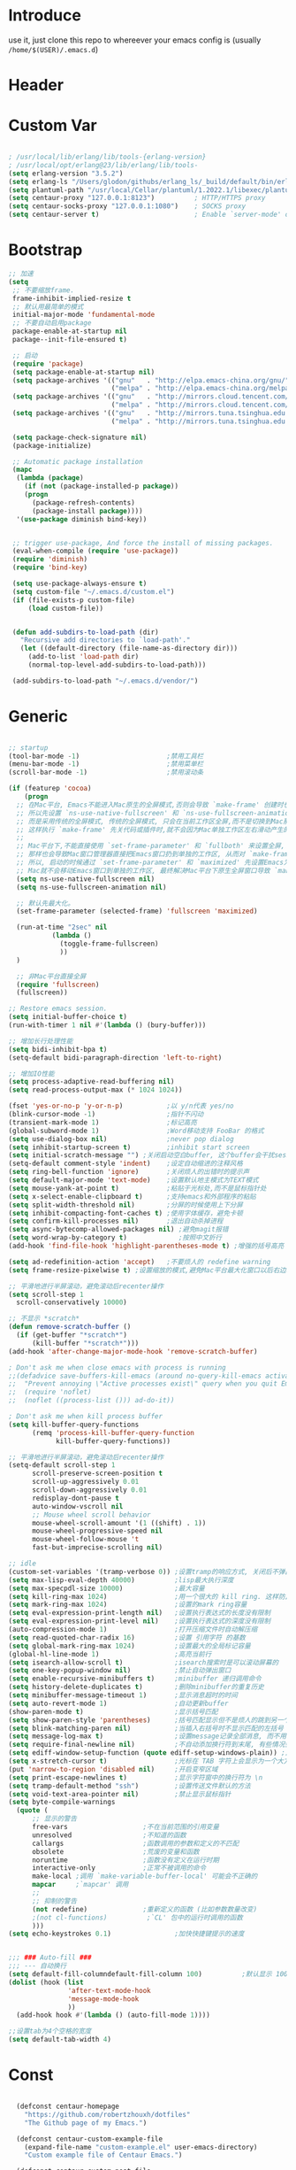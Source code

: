 * Introduce
 use it, just clone this repo to whereever your emacs config is (usually =/home/$(USER)/.emacs.d=)
* Header
#+PROPERTY: header-args :results silent
* Custom Var
#+BEGIN_SRC emacs-lisp :tangle yes

  ; /usr/local/lib/erlang/lib/tools-{erlang-version}
  ; /usr/local/opt/erlang@23/lib/erlang/lib/tools-
  (setq erlang-version "3.5.2")
  (setq erlang-ls "/Users/glodon/githubs/erlang_ls/_build/default/bin/erlang_ls")
  (setq plantuml-path "/usr/local/Cellar/plantuml/1.2022.1/libexec/plantuml.jar")
  (setq centaur-proxy "127.0.0.1:8123")          ; HTTP/HTTPS proxy
  (setq centaur-socks-proxy "127.0.0.1:1080")    ; SOCKS proxy
  (setq centaur-server t)                        ; Enable `server-mode' or not: t or nil

#+END_SRC
* Bootstrap
#+BEGIN_SRC emacs-lisp :tangle yes
  ;; 加速
  (setq
   ;; 不要缩放frame.
   frame-inhibit-implied-resize t
   ;; 默认用最简单的模式
   initial-major-mode 'fundamental-mode
   ;; 不要自动启用package
   package-enable-at-startup nil
   package--init-file-ensured t)

   ;; 启动
   (require 'package)
   (setq package-enable-at-startup nil)
   (setq package-archives '(("gnu"   . "http://elpa.emacs-china.org/gnu/")
                            ("melpa" . "http://elpa.emacs-china.org/melpa/")))
   (setq package-archives '(("gnu"   . "http://mirrors.cloud.tencent.com/elpa/gnu/")
                            ("melpa" . "http://mirrors.cloud.tencent.com/elpa/melpa/")))
   (setq package-archives '(("gnu"   . "http://mirrors.tuna.tsinghua.edu.cn/elpa/gnu/")
                            ("melpa" . "http://mirrors.tuna.tsinghua.edu.cn/elpa/melpa/")))

   (setq package-check-signature nil)
   (package-initialize)

   ;; Automatic package installation
   (mapc
    (lambda (package)
      (if (not (package-installed-p package))
	  (progn
	    (package-refresh-contents)
	    (package-install package))))
    '(use-package diminish bind-key))


   ;; trigger use-package, And force the install of missing packages.
   (eval-when-compile (require 'use-package))
   (require 'diminish)
   (require 'bind-key)

   (setq use-package-always-ensure t)
   (setq custom-file "~/.emacs.d/custom.el")
   (if (file-exists-p custom-file)
       (load custom-file))


   (defun add-subdirs-to-load-path (dir)
     "Recursive add directories to `load-path'."
     (let ((default-directory (file-name-as-directory dir)))
       (add-to-list 'load-path dir)
       (normal-top-level-add-subdirs-to-load-path)))

   (add-subdirs-to-load-path "~/.emacs.d/vendor/")

#+END_SRC
* Generic
#+BEGIN_SRC emacs-lisp :tangle yes

  ;; startup
  (tool-bar-mode -1)                      ;禁用工具栏
  (menu-bar-mode -1)                      ;禁用菜单栏
  (scroll-bar-mode -1)                    ;禁用滚动条

  (if (featurep 'cocoa)
      (progn
	;; 在Mac平台, Emacs不能进入Mac原生的全屏模式,否则会导致 `make-frame' 创建时也集成原生全屏属性后造成白屏和左右滑动现象.
	;; 所以先设置 `ns-use-native-fullscreen' 和 `ns-use-fullscreen-animation' 禁止Emacs使用Mac原生的全屏模式.
	;; 而是采用传统的全屏模式, 传统的全屏模式, 只会在当前工作区全屏,而不是切换到Mac那种单独的全屏工作区,
	;; 这样执行 `make-frame' 先关代码或插件时,就不会因为Mac单独工作区左右滑动产生的bug.
	;;
	;; Mac平台下,不能直接使用 `set-frame-parameter' 和 `fullboth' 来设置全屏,
	;; 那样也会导致Mac窗口管理器直接把Emacs窗口扔到单独的工作区, 从而对 `make-frame' 产生同样的Bug.
	;; 所以, 启动的时候通过 `set-frame-parameter' 和 `maximized' 先设置Emacs为最大化窗口状态, 启动5秒以后再设置成全屏状态,
	;; Mac就不会移动Emacs窗口到单独的工作区, 最终解决Mac平台下原生全屏窗口导致 `make-frame' 左右滑动闪烁的问题.
	(setq ns-use-native-fullscreen nil)
	(setq ns-use-fullscreen-animation nil)

	;; 默认先最大化。
	(set-frame-parameter (selected-frame) 'fullscreen 'maximized)

	(run-at-time "2sec" nil
		     (lambda ()
		       (toggle-frame-fullscreen)
		       ))
	)

    ;; 非Mac平台直接全屏
    (require 'fullscreen)
    (fullscreen))

  ;; Restore emacs session.
  (setq initial-buffer-choice t)
  (run-with-timer 1 nil #'(lambda () (bury-buffer)))

  ;; 增加长行处理性能
  (setq bidi-inhibit-bpa t)
  (setq-default bidi-paragraph-direction 'left-to-right)

  ;; 增加IO性能
  (setq process-adaptive-read-buffering nil)
  (setq read-process-output-max (* 1024 1024))

  (fset 'yes-or-no-p 'y-or-n-p)           ;以 y/n代表 yes/no
  (blink-cursor-mode -1)                  ;指针不闪动
  (transient-mark-mode 1)                 ;标记高亮
  (global-subword-mode 1)                 ;Word移动支持 FooBar 的格式
  (setq use-dialog-box nil)               ;never pop dialog
  (setq inhibit-startup-screen t)         ;inhibit start screen
  (setq initial-scratch-message "") ;关闭启动空白buffer, 这个buffer会干扰session恢复
  (setq-default comment-style 'indent)    ;设定自动缩进的注释风格
  (setq ring-bell-function 'ignore)       ;关闭烦人的出错时的提示声
  (setq default-major-mode 'text-mode)    ;设置默认地主模式为TEXT模式
  (setq mouse-yank-at-point t)            ;粘贴于光标处,而不是鼠标指针处
  (setq x-select-enable-clipboard t)      ;支持emacs和外部程序的粘贴
  (setq split-width-threshold nil)        ;分屏的时候使用上下分屏
  (setq inhibit-compacting-font-caches t) ;使用字体缓存，避免卡顿
  (setq confirm-kill-processes nil)       ;退出自动杀掉进程
  (setq async-bytecomp-allowed-packages nil) ;避免magit报错
  (setq word-wrap-by-category t)             ;按照中文折行
  (add-hook 'find-file-hook 'highlight-parentheses-mode t) ;增强的括号高亮

  (setq ad-redefinition-action 'accept)   ;不要烦人的 redefine warning
  (setq frame-resize-pixelwise t) ;设置缩放的模式,避免Mac平台最大化窗口以后右边和下边有空隙

  ;; 平滑地进行半屏滚动，避免滚动后recenter操作
  (setq scroll-step 1
	scroll-conservatively 10000)

  ;; 不显示 *scratch*
  (defun remove-scratch-buffer ()
    (if (get-buffer "*scratch*")
        (kill-buffer "*scratch*")))
  (add-hook 'after-change-major-mode-hook 'remove-scratch-buffer)

  ; Don't ask me when close emacs with process is running
  ;;(defadvice save-buffers-kill-emacs (around no-query-kill-emacs activate)
  ;;  "Prevent annoying \"Active processes exist\" query when you quit Emacs."
  ;;  (require 'noflet)
  ;;  (noflet ((process-list ())) ad-do-it))

  ; Don't ask me when kill process buffer
  (setq kill-buffer-query-functions
        (remq 'process-kill-buffer-query-function
              kill-buffer-query-functions))

  ;; 平滑地进行半屏滚动，避免滚动后recenter操作
  (setq-default scroll-step 1
	    scroll-preserve-screen-position t
	    scroll-up-aggressively 0.01
	    scroll-down-aggressively 0.01
	    redisplay-dont-pause t
	    auto-window-vscroll nil
	    ;; Mouse wheel scroll behavior
	    mouse-wheel-scroll-amount '(1 ((shift) . 1))
	    mouse-wheel-progressive-speed nil
	    mouse-wheel-follow-mouse 't
	    fast-but-imprecise-scrolling nil)

  ;; idle
  (custom-set-variables '(tramp-verbose 0)) ;设置tramp的响应方式, 关闭后不弹出消息
  (setq max-lisp-eval-depth 40000)          ;lisp最大执行深度
  (setq max-specpdl-size 10000)             ;最大容量
  (setq kill-ring-max 1024)                 ;用一个很大的 kill ring. 这样防止我不小心删掉重要的东西
  (setq mark-ring-max 1024)                 ;设置的mark ring容量
  (setq eval-expression-print-length nil)   ;设置执行表达式的长度没有限制
  (setq eval-expression-print-level nil)    ;设置执行表达式的深度没有限制
  (auto-compression-mode 1)                 ;打开压缩文件时自动解压缩
  (setq read-quoted-char-radix 16)          ;设置 引用字符 的基数
  (setq global-mark-ring-max 1024)          ;设置最大的全局标记容量
  (global-hl-line-mode 1)                   ;高亮当前行
  (setq isearch-allow-scroll t)             ;isearch搜索时是可以滚动屏幕的
  (setq one-key-popup-window nil)           ;禁止自动弹出窗口
  (setq enable-recursive-minibuffers t)     ;minibuffer 递归调用命令
  (setq history-delete-duplicates t)        ;删除minibuffer的重复历史
  (setq minibuffer-message-timeout 1)       ;显示消息超时的时间
  (setq auto-revert-mode 1)                 ;自动更新buffer
  (show-paren-mode t)                       ;显示括号匹配
  (setq show-paren-style 'parentheses)      ;括号匹配显示但不是烦人的跳到另一个括号。
  (setq blink-matching-paren nil)           ;当插入右括号时不显示匹配的左括号
  (setq message-log-max t)                  ;设置message记录全部消息, 而不用截去
  (setq require-final-newline nil)          ;不自动添加换行符到末尾, 有些情况会出现错误
  (setq ediff-window-setup-function (quote ediff-setup-windows-plain)) ;比较窗口设置在同一个frame里
  (setq x-stretch-cursor t)                 ;光标在 TAB 字符上会显示为一个大方块
  (put 'narrow-to-region 'disabled nil)     ;开启变窄区域
  (setq print-escape-newlines t)            ;显示字符窗中的换行符为 \n
  (setq tramp-default-method "ssh")         ;设置传送文件默认的方法
  (setq void-text-area-pointer nil)         ;禁止显示鼠标指针
  (setq byte-compile-warnings
	(quote (
		;; 显示的警告
		free-vars                   ;不在当前范围的引用变量
		unresolved                  ;不知道的函数
		callargs                    ;函数调用的参数和定义的不匹配
		obsolete                    ;荒废的变量和函数
		noruntime                   ;函数没有定义在运行时期
		interactive-only            ;正常不被调用的命令
		make-local ;调用 `make-variable-buffer-local' 可能会不正确的
		mapcar     ;`mapcar' 调用
		;;
		;; 抑制的警告
		(not redefine)              ;重新定义的函数 (比如参数数量改变)
		;(not cl-functions)          ;`CL' 包中的运行时调用的函数
		)))
  (setq echo-keystrokes 0.1)                ;加快快捷键提示的速度


  ;;; ### Auto-fill ###
  ;;; --- 自动换行
  (setq default-fill-columndefault-fill-column 100)          ;默认显示 100列就换行
  (dolist (hook (list
                 'after-text-mode-hook
                 'message-mode-hook
                 ))
    (add-hook hook #'(lambda () (auto-fill-mode 1))))

  ;;设置tab为4个空格的宽度
  (setq default-tab-width 4)
#+END_SRC
* Const
#+BEGIN_SRC emacs-lisp :tangle yes

    (defconst centaur-homepage
      "https://github.com/robertzhouxh/dotfiles"
      "The Github page of my Emacs.")

    (defconst centaur-custom-example-file
      (expand-file-name "custom-example.el" user-emacs-directory)
      "Custom example file of Centaur Emacs.")

    (defconst centaur-custom-post-file
      (expand-file-name "custom-post.el" user-emacs-directory)
      "Custom file after startup.

    Put private configurations to override defaults here.")

    (defconst centaur-custom-post-org-file
      (expand-file-name "custom-post.org" user-emacs-directory)
      "Custom org file after startup.

    Put private configurations to override defaults here.
    Loaded by `org-babel-load-file'.")

    (defconst sys/win32p
      (eq system-type 'windows-nt)
      "Are we running on a WinTel system?")

    (defconst sys/linuxp
      (eq system-type 'gnu/linux)
      "Are we running on a GNU/Linux system?")

    (defconst sys/macp
      (eq system-type 'darwin)
      "Are we running on a Mac system?")

    (defconst sys/mac-x-p
      (and (display-graphic-p) sys/macp)
      "Are we running under X on a Mac system?")

    (defconst sys/mac-ns-p
      (eq window-system 'ns)
      "Are we running on a GNUstep or Macintosh Cocoa display?")

    (defconst sys/mac-cocoa-p
      (featurep 'cocoa)
      "Are we running with Cocoa on a Mac system?")

    (defconst sys/mac-port-p
      (eq window-system 'mac)
      "Are we running a macport build on a Mac system?")

    (defconst sys/linux-x-p
      (and (display-graphic-p) sys/linuxp)
      "Are we running under X on a GNU/Linux system?")

    (defconst sys/cygwinp
      (eq system-type 'cygwin)
      "Are we running on a Cygwin system?")

    (defconst sys/rootp
      (string-equal "root" (getenv "USER"))
      "Are you using ROOT user?")

    (defconst emacs/>=25p
      (>= emacs-major-version 25)
      "Emacs is 25 or above.")

    (defconst emacs/>=26p
      (>= emacs-major-version 26)
      "Emacs is 26 or above.")

    (defconst emacs/>=27p
      (>= emacs-major-version 27)
      "Emacs is 27 or above.")

    (defconst emacs/>=25.3p
      (or emacs/>=26p
	  (and (= emacs-major-version 25) (>= emacs-minor-version 3)))
      "Emacs is 25.3 or above.")

    (defconst emacs/>=25.2p
      (or emacs/>=26p
	  (and (= emacs-major-version 25) (>= emacs-minor-version 2)))
      "Emacs is 25.2 or above.")

    (defconst emacs/>=27p
      (>= emacs-major-version 27)
      "Emacs is 27 or above.")

    (defconst emacs/>=28p
      (>= emacs-major-version 28)
      "Emacs is 28 or above.")

    (defconst emacs/>=29p
      (>= emacs-major-version 29)
      "Emacs is 29 or above.")

  ;; Suppress warnings
    (defvar socks-noproxy)
    (defvar socks-server)
    (defcustom centaur-proxy "127.0.0.1:8123"
      "Set network proxy."
      :group 'centaur
      :type 'string)

#+END_SRC
* Functions
#+BEGIN_SRC emacs-lisp :tangle yes
  ;;; https://emacs-china.org/t/org-mode/79
  (defun my-org-screenshot ()
    "Take a screenshot into a time stamped unique-named file in the
    same directory as the org-buffer and insert a link to this file."
    (interactive)
    (org-display-inline-images)

    (setq filename
	  (concat
	   (make-temp-name
	    (concat (file-name-directory (buffer-file-name))
		    "/imgs/"
		    (format-time-string "%Y%m%d_%H%M%S_")) ) ".png"))
    (unless (file-exists-p (file-name-directory filename))
      (make-directory (file-name-directory filename)))
					  ; take screenshot
    (if (eq system-type 'darwin)
	(progn
	  (call-process-shell-command "screencapture" nil nil nil nil " -s " (concat
									      "\"" filename "\"" ))
	  (call-process-shell-command "convert" nil nil nil nil (concat "\"" filename "\" -resize  \"50%\"" ) (concat "\"" filename "\"" ))
	  ))

    (setq relative-dir (concat "./imgs/" (file-name-nondirectory filename)))
    (if (file-exists-p filename)
	(insert (concat "[[file:" relative-dir "]]")))
    (org-display-inline-images)
    )

  (defun x/save-all ()
    "Save all file-visiting buffers without prompting."
    (interactive)
    (save-some-buffers t))

  (defun x/open-init-file ()
    (interactive)
    (find-file user-init-file))

  (defun x/reload-init-file ()
    "Reload init.el file."
    (interactive)
    (load user-init-file)
    (message "Reloaded init.el OK."))

  (defun x/system-is-mac ()
    (interactive)
    (string-equal system-type "darwin"))

  (defun x/system-is-linux ()
    (interactive)
    (string-equal system-type "gnu/linux"))

  (defun hold-line-scroll-up ()
    "Scroll the page with the cursor in the same line"
    (interactive)
    ;; move the cursor also
    (let ((tmp (current-column)))
      (scroll-up 1)
      (line-move-to-column tmp)
      (forward-line 1)))

  (defun hold-line-scroll-down ()
    "Scroll the page with the cursor in the same line"
    (interactive)
    ;; move the cursor also
    (let ((tmp (current-column)))
      (scroll-down 1)
      (line-move-to-column tmp)
      (forward-line -1)))

  (defun sudo ()
    "Use TRAMP to `sudo' the current buffer"
    (interactive)
    (when buffer-file-name
      (find-alternate-file
       (concat "/sudo:root@localhost:"
	       buffer-file-name))))

  (defun format-function-parameters ()
    "Turn the list of function parameters into multiline."
    (interactive)
    (beginning-of-line)
    (search-forward "(" (line-end-position))
    (newline-and-indent)
    (while (search-forward "," (line-end-position) t)
      (newline-and-indent))
    (end-of-line)
    (c-hungry-delete-forward)
    (insert " ")
    (search-backward ")")
    (newline-and-indent))

  ;; Dos2Unix/Unix2Dos
  (defun dos2unix ()
    "Convert the current buffer to UNIX file format."
    (interactive)
    (set-buffer-file-coding-system 'undecided-unix nil))

  (defun unix2dos ()
    "Convert the current buffer to DOS file format."
    (interactive)
    (set-buffer-file-coding-system 'undecided-dos nil))

  (defun delete-carrage-returns ()
    "Delete `^M' characters in the buffer.
      Same as `replace-string C-q C-m RET RET'."
    (interactive)
    (save-excursion
      (goto-char 0)
      (while (search-forward "\r" nil :noerror)
	(replace-match ""))))

  (defun save-buffer-as-utf8 (coding-system)
    "Revert a buffer with `CODING-SYSTEM' and save as UTF-8."
    (interactive "zCoding system for visited file (default nil):")
    (revert-buffer-with-coding-system coding-system)
    (set-buffer-file-coding-system 'utf-8)
    (save-buffer))

  (defun save-buffer-gbk-as-utf8 ()
    "Revert a buffer with GBK and save as UTF-8."
    (interactive)
    (save-buffer-as-utf8 'gbk))

  ;;;;;;;;;;;;;;;;;;;;;; Network Proxy ;;;;;;;;;;;;;;;;;;;;;;;;;;
  ;; Network Proxy
  (defun proxy-http-show ()
    "Show HTTP/HTTPS proxy."
    (interactive)
    (if url-proxy-services
	(message "Current HTTP proxy is `%s'" centaur-proxy)
      (message "No HTTP proxy")))

  (defun proxy-http-enable ()
    "Enable HTTP/HTTPS proxy."
    (interactive)
    (setq url-proxy-services
	  `(("http" . ,centaur-proxy)
	    ("https" . ,centaur-proxy)
	    ("no_proxy" . "^\\(localhost\\|192.168.*\\|10.*\\)")))
    (proxy-http-show))

  (defun proxy-http-disable ()
    "Disable HTTP/HTTPS proxy."
    (interactive)
    (setq url-proxy-services nil)
    (proxy-http-show))

  (defun proxy-http-toggle ()
    "Toggle HTTP/HTTPS proxy."
    (interactive)
    (if (bound-and-true-p url-proxy-services)
	(proxy-http-disable)
      (proxy-http-enable)))

  (defun proxy-socks-show ()
    "Show SOCKS proxy."
    (interactive)
    (when (fboundp 'cadddr)                ; defined 25.2+
      (if (bound-and-true-p socks-noproxy)
	  (message "Current SOCKS%d proxy is %s:%s"
		   (cadddr socks-server) (cadr socks-server) (caddr socks-server))
	(message "No SOCKS proxy"))))

  (defun proxy-socks-enable ()
    "Enable SOCKS proxy."
    (interactive)
    (require 'socks)
    (setq url-gateway-method 'socks
	  socks-noproxy '("localhost"))
    (let* ((proxy (split-string centaur-socks-proxy ":"))
	   (host (car proxy))
	   (port (cadr  proxy)))
      (setq socks-server `("Default server" ,host ,port 5)))
    (setenv "all_proxy" (concat "socks5://" centaur-socks-proxy))
    (proxy-socks-show))

  (defun proxy-socks-disable ()
    "Disable SOCKS proxy."
    (interactive)
    (setq url-gateway-method 'native
	  socks-noproxy nil
	  socks-server nil)
    (setenv "all_proxy" "")
    (proxy-socks-show))

  (defun proxy-socks-toggle ()
    "Toggle SOCKS proxy."
    (interactive)
    (if (bound-and-true-p socks-noproxy)
	(proxy-socks-disable)
      (proxy-socks-enable)))

  (defun org-export-docx ()
    (interactive)
    (let ((docx-file (concat (file-name-sans-extension (buffer-file-name)) ".docx"))
	  (template-file "/Users/glodon/githubs/dotfiles/.emacs.d/template.docx"))
      (shell-command (format "pandoc %s -o %s --reference-doc=%s" (buffer-file-name) docx-file template-file))
      (message "Convert finish: %s" docx-file)))

  (defun switch-to-messages ()
    "Select buffer *message* in the current window."
    (interactive)
    (switch-to-buffer "*Messages*"))

  ;; -------------------------------------------------------------
  ;; functions for company from lazycat
  ;; -------------------------------------------------------------
  (defun company-yasnippet-or-completion ()
    (interactive)
    (or (do-yas-expand)
	(company-complete-common)))

  (defun check-expansion ()
    (save-excursion
      (if (looking-at "\\_>") t
	(backward-char 1)
	(if (looking-at "\\.") t
	  (backward-char 1)
	  (if (looking-at "::") t nil)))))

  (defun do-yas-expand ()
    (let ((yas/fallback-behavior 'return-nil))
      (yas/expand)))

  (defun tab-indent-or-complete ()
    (interactive)
    (if (minibufferp)
	(minibuffer-complete)
      (if (or (not yas/minor-mode)
	      (null (do-yas-expand)))
	  (if (check-expansion)
	      (company-complete-common)
	    (indent-for-tab-command)))))

(defun +rename-current-file (newname)
  "Rename current visiting file to NEWNAME.
If NEWNAME is a directory, move file to it."
  (interactive
   (progn
     (unless buffer-file-name
       (user-error "No file is visiting"))
     (let ((name (read-file-name "Rename to: " nil buffer-file-name 'confirm)))
       (when (equal (file-truename name)
                    (file-truename buffer-file-name))
         (user-error "Can't rename file to itself"))
       (list name))))
  ;; NEWNAME is a directory
  (when (equal newname (file-name-as-directory newname))
    (setq newname (concat newname (file-name-nondirectory buffer-file-name))))
  (rename-file buffer-file-name newname)
  (set-visited-file-name newname)
  (rename-buffer newname))

(defun +delete-current-file (file)
  "Delete current visiting FILE."
  (interactive
   (list (or buffer-file-name
             (user-error "No file is visiting"))))
  (when (y-or-n-p (format "Really delete '%s'? " file))
    (kill-this-buffer)
    (delete-file file)))

  ;;;###autoload
  (defun +copy-current-file (new-path &optional overwrite-p)
    "Copy current buffer's file to `NEW-PATH'.
  If `OVERWRITE-P', overwrite the destination file without
  confirmation."
    (interactive
     (progn
       (unless buffer-file-name
         (user-error "No file is visiting"))
       (list (read-file-name "Copy file to: ")
             current-prefix-arg)))
    (let ((old-path (buffer-file-name))
          (new-path (expand-file-name new-path)))
      (make-directory (file-name-directory new-path) t)
      (copy-file old-path new-path (or overwrite-p 1))))
  
  ;;;###autoload
  (defun +copy-current-filename (file)
    "Copy the full path to the current FILE."
    (interactive
     (list (or buffer-file-name
               (user-error "No file is visiting"))))
    (kill-new file)
    (message "Copying '%s' to clipboard" file))
  
  ;;;###autoload
  (defun +copy-current-buffer-name ()
    "Copy the name of current buffer."
    (interactive)
    (kill-new (buffer-name))
    (message "Copying '%s' to clipboard" (buffer-name)))

#+END_SRC
* Fundamental Plugins
#+BEGIN_SRC emacs-lisp :tangle yes
  (use-package use-package-ensure-system-package :ensure t)

  ;; Environment
  (use-package exec-path-from-shell
    :ensure t
    :if (or sys/mac-x-p sys/linux-x-p)
    :config
    (setq exec-path-from-shell-variables '("PATH" "GOPATH"))
    (setq exec-path-from-shell-arguments '("-l"))
    (exec-path-from-shell-initialize))

  (use-package noflet :ensure t)
  (use-package json-reformat)
  (use-package comment-dwim-2)
  (use-package buffer-flip)
  (use-package markdown-mode)
  (use-package dockerfile-mode)
  (use-package json-mode)
  (use-package protobuf-mode)
  (use-package swiper)
  (use-package nginx-mode)
  (use-package async :init (async-bytecomp-package-mode 1))
  (use-package projectile :diminish :config (projectile-global-mode))
  (use-package flycheck :diminish :config (global-flycheck-mode 1))
  (use-package restclient :config (setq restclient-inhibit-cookies t))
  (use-package key-chord :config (progn (key-chord-mode 1)))
  (use-package all-the-icons :if (display-graphic-p))
  (use-package so-long
    :ensure nil ;; emacs27+ new feature
    :hook (after-init . global-so-long-mode))


  (use-package which-key
    :diminish which-key-mode
    :hook (after-init . which-key-mode)
    :config
    (progn
      (which-key-mode)
      (which-key-setup-side-window-right)))

  (use-package rainbow-delimiters
    :ensure t
    :init (add-hook 'prog-mode-hook #'rainbow-delimiters-mode))

  (use-package volatile-highlights
    :ensure t
    :diminish
    :hook
    (after-init . volatile-highlights-mode)
    :custom-face
    (vhl/default-face ((nil (:foreground "#FF3333" :background "#FFCDCD")))))

  (use-package ivy
    :diminish ivy-mode
    :ensure t
    :preface (eval-when-compile (declare-function ivy-mode nil))
    :init (setq ivy-use-virtual-buffers t)
    :config (ivy-mode t))

  (use-package counsel
    :after ivy
    :diminish counsel-mode
    :init
    (add-to-list 'ivy-ignore-buffers "^#")
    (add-to-list 'ivy-ignore-buffers "^\\*irc\\-")
    )
  (use-package counsel-projectile
    :after (counsel projectile)
    :diminish counsel-projectile-mode
    :preface
    (eval-when-compile
      (declare-function counsel-projectile-mode nil))
    :commands
    (counsel-projectile-rg
     counsel-projectile-find-file
     counsel-projectile-switch-project
     counsel-projectile-switch-to-buffer)
    :config
    (counsel-projectile-mode t))

  ;; Automatically reload files was modified by external program
  (use-package autorevert
    :ensure nil
    :diminish
    :hook (after-init . global-auto-revert-mode))

#+END_SRC
* Quick Search And Move
#+BEGIN_SRC emacs-lisp :tangle yes
  (use-package avy)
  (use-package undo-tree
    :ensure t
    :diminish
    :config
    (progn
      (global-undo-tree-mode)
      (setq undo-tree-visualizer-timestamps t)
      (setq undo-tree-visualizer-diff t)
      ))

  (use-package ag
    :defer t
    :config
    (progn
      (setq ag-highlight-search t)
      (bind-key "n" 'compilation-next-error ag-mode-map)
      (bind-key "p" 'compilation-previous-error ag-mode-map)
      (bind-key "N" 'compilation-next-file ag-mode-map)
      (bind-key "P" 'compilation-previous-file ag-mode-map)))

  (use-package dumb-jump
    :diminish dumb-jump-mode
    :config
    (setq dumb-jump-aggressive nil)
    (setq dumb-jump-selector 'ivy)
    (setq dumb-jump-prefer-searcher 'ag))

  ;; Hiding structured data
  (use-package hideshow
    :ensure t
    :hook (prog-mode . hs-minor-mode)
    :config
    (defconst hideshow-folded-face '((t (:inherit 'font-lock-comment-face :box t))))
  
    (defface hideshow-border-face
      '((((background light))
         :background "rosy brown" :extend t)
        (t
         :background "sandy brown" :extend t))
      "Face used for hideshow fringe."
      :group 'hideshow)
  
    (define-fringe-bitmap 'hideshow-folded-fringe
      (vector #b00000000
              #b00000000
              #b00000000
              #b11000011
              #b11100111
              #b01111110
              #b00111100
              #b00011000))
  
    (defun hideshow-folded-overlay-fn (ov)
      "Display a folded region indicator with the number of folded lines."
      (when (eq 'code (overlay-get ov 'hs))
        (let* ((nlines (count-lines (overlay-start ov) (overlay-end ov)))
               (info (format " (%d)..." nlines)))
          ;; fringe indicator
          (overlay-put ov 'before-string (propertize " "
                                                     'display '(left-fringe hideshow-folded-fringe
                                                                            hideshow-border-face)))
          ;; folding indicator
          (overlay-put ov 'display (propertize info 'face hideshow-folded-face)))))
    :custom
    (hs-set-up-overlay #'hideshow-folded-overlay-fn))

#+END_SRC
* Company && Yasnippet
#+BEGIN_SRC emacs-lisp :tangle yes
  (use-package posframe :ensure t)
  (use-package expand-region :bind ("C-=" . er/expand-region))
  (use-package company-restclient)
  (use-package company-nginx
    :after (nginx-mode)
    :hook((nginx-mode . company-nginx-keywords)))

  (use-package yasnippet
    :ensure
    :config
    (yas-reload-all)
    (add-hook 'prog-mode-hook 'yas-minor-mode)
    (add-hook 'text-mode-hook 'yas-minor-mode))

  ;; 模板生成工具，写代码时随手生成一个模板。强烈推荐使用
  ;; 使用方法： https://github.com/abo-abo/auto-yasnippet#usage
  (use-package auto-yasnippet :config (setq aya-persist-snippets-dir (concat user-emacs-directory "my/snippets")))
  (use-package yasnippet :config (yas-global-mode 1))
  (use-package yasnippet-snippets :after (yasnippet))

  ;(use-package company
  ;  :commands company-mode imalison:company
  ;  :bind
  ;  (:map company-mode-map
  ;	  ("<tab>". tab-indent-or-complete)
  ;	  ("TAB". tab-indent-or-complete))
  ;  :config
  ;  (progn
  ;    (emit-prefix-selector imalison:company
  ;	company-complete
  ;	company-yasnippet)
  ;    (setq company-idle-delay .25)
  ;    (global-company-mode)
  ;    (diminish 'company-mode))
  ;  :init
  ;  (add-hook 'prog-mode-hook (lambda () (company-mode t))))
  (use-package company
    :ensure t
    :diminish
    :bind
    (:map company-mode-map
	  ("<tab>". tab-indent-or-complete)
	  ("TAB". tab-indent-or-complete))
    :config
    (progn (setq company-idle-delay 0.5)
	   (setq company-show-numbers t)))

  ;;Run M-x company-tabnine-install-binary to install the TabNine binary for your system.
  (use-package company-tabnine
    :defer t 
    :ensure t 
    :config (add-to-list 'company-backends #'company-tabnine))
#+END_SRC
* Lazycat Plugins
#+BEGIN_SRC emacs-lisp :tangle yes
  (require 'watch-other-window)
  (require 'thing-edit)

  (require 'auto-save)
  (auto-save-enable)
  (setq auto-save-silent t)
  (setq auto-save-delete-trailing-whitespace nil)

  (use-package color-rg
    :load-path (lambda () (expand-file-name "vendor/color-rg/" user-emacs-directory))
    :commands (color-rg-search-input color-rg-search-project color-rg-search-symbol-in-project)
    :if (executable-find "rg")
    :bind ("C-M-s" . color-rg-search-input))

  (use-package youdao-dictionary
    :commands youdao-dictionary-play-voice-of-current-word
    :init
    (setq url-automatic-caching t
	  youdao-dictionary-use-chinese-word-segmentation t) ; 中文分词

    (defun my-youdao-search-at-point ()
      "Search word at point and display result with `posframe', `pos-tip', or buffer."
      (interactive)
      (if (display-graphic-p)
	  (youdao-dictionary-search-at-point-posframe)
	(youdao-dictionary-search-at-point))))

  ;; auto mode
  ;; -----------------------------------------------------------------------------------------------
  (defun add-to-alist (alist-var elt-cons &optional no-replace)
    "Add to the value of ALIST-VAR an element ELT-CONS if it isn't there yet.
    If an element with the same car as the car of ELT-CONS is already present,
    replace it with ELT-CONS unless NO-REPLACE is non-nil; if a matching
    element is not already present, add ELT-CONS to the front of the alist.
    The test for presence of the car of ELT-CONS is done with `equal'."
    (let ((existing-element (assoc (car elt-cons) (symbol-value alist-var))))
      (if existing-element
	  (or no-replace
	      (rplacd existing-element (cdr elt-cons)))
	(set alist-var (cons elt-cons (symbol-value alist-var)))))
    (symbol-value alist-var))

  (dolist (elt-cons '(
		      ("\\.markdown" . markdown-mode)
		      ("\\.md" . markdown-mode)
		      ("\\.stumpwmrc\\'" . lisp-mode)
		      ("\\.[hg]s\\'" . haskell-mode)
		      ("\\.hi\\'" . haskell-mode)
		      ("\\.hs-boot\\'" . haskell-mode)
		      ("\\.chs\\'" . haskell-mode)
		      ("\\.l[hg]s\\'" . literate-haskell-mode)
		      ("\\.inc\\'" . asm-mode)
		      ("\\.max\\'" . maxima-mode)
		      ("\\.org\\'" . org-mode)
		      ("\\.cron\\(tab\\)?\\'" . crontab-mode)
		      ("cron\\(tab\\)?\\." . crontab-mode)
		      ("\\.py$" . python-mode)
		      ("SConstruct". python-mode)
		      ("\\.jl\\'" . lisp-mode)
		      ("\\.asdf\\'" . lisp-mode)
		      ("CMakeLists\\.txt\\'" . cmake-mode)
		      ("\\.cmake\\'" . cmake-mode)
		      ("\\.php\\'" . php-mode)
		      ("\\.vue" . web-mode)
		      ("\\.wxml" . web-mode)
		      ("\\.phtml\\'" . web-mode)
		      ("\\.tpl\\.php\\'" . web-mode)
		      ("\\.as[cp]x\\'" . web-mode)
		      ("\\.erb\\'" . web-mode)
		      ("\\.mustache\\'" . web-mode)
		      ("\\.djhtml\\'" . web-mode)
		      ("\\.html?\\'" . web-mode)
		      ("\\.js.erb\\'" . js-mode)
		      ("\\.css\\'" . css-mode)
		      ("\\.wxss\\'" . css-mode)
		      ("\\.jade" . jade-mode)
		      ("\\.go$" . go-mode)
		      ("\\.rs$" . rust-mode)
		      ("\\.pro$" . qmake-mode)
		      ("\\.js$" . js-mode)
		      ("\\.wxs$" . js-mode)
		      ("\\.jsx$" . web-mode)
		      ("\\.lua$" . lua-mode)
		      ("\\.y$" . bison-mode)
		      ("\\.pdf$" . pdf-view-mode)
		      ("\\.ts$" . typescript-mode)
		      ("\\.tsx$" . typescript-mode)
		      ("\\.cpp$" . c++-mode)
		      ("\\.h$" . c++-mode)
		      ("\\.ll$" . llvm-mode)
		      ("\\.bc$" . hexl-mode)
		      ("\\.nim$" . nim-mode)
		      ("\\.nims$" . nim-mode)
		      ("\\.nimble$" . nim-mode)
		      ("\\.nim.cfg$" . nim-mode)
		      ("\\.exs$" . elixir-mode)
		      ("\\.erl$" . erlang-mode)
		      ("rebar\\.config$" . erlang-mode)
		      ("relx\\.config$" . erlang-mode)
		      ("sys\\.config\\.src$" . erlang-mode)
		      ("sys\\.config$" . erlang-mode)
		      ("\\.config\\.src?$" . erlang-mode)
		      ("\\.config\\.script?$" . erlang-mode)
		      ("\\.hrl?$" . erlang-mode)
		      ("\\.app?$" . erlang-mode)
		      ("\\.app.src?$" . erlang-mode)
		      ("\\Emakefile" . erlang-mode)
		      ("\\.json$" . json-mode)
		      ("\\.clj$" . clojure-mode)
		      ))
    (add-to-alist 'auto-mode-alist elt-cons))


  ;; -----------------------------------------------------------------------------------------------
  ;; Line numbers are not displayed when large files are used.
  (setq line-number-display-limit large-file-warning-threshold)
  (setq line-number-display-limit-width 1000)

  (dolist (hook (list
		 'c-mode-common-hook
		 'c-mode-hook
		 'emacs-lisp-mode-hook
		 'lisp-interaction-mode-hook
		 'lisp-mode-hook
		 'java-mode-hook
		 'asm-mode-hook
		 'haskell-mode-hook
		 'rcirc-mode-hook
		 'erc-mode-hook
		 'sh-mode-hook
		 'makefile-gmake-mode-hook
		 'python-mode-hook
		 'js-mode-hook
		 'html-mode-hook
		 'css-mode-hook
		 'tuareg-mode-hook
		 'go-mode-hook
		 'qml-mode-hook
		 'markdown-mode-hook
		 'slime-repl-mode-hook
		 'package-menu-mode-hook
		 'cmake-mode-hook
		 'php-mode-hook
		 'web-mode-hook
		 'sws-mode-hook
		 'jade-mode-hook
		 'vala-mode-hook
		 'rust-mode-hook
		 'ruby-mode-hook
		 'qmake-mode-hook
		 'lua-mode-hook
		 'swift-mode-hook
		 'llvm-mode-hook
		 'conf-toml-mode-hook
		 'nxml-mode-hook
		 'nim-mode-hook
		 'typescript-mode-hook
		 'elixir-mode-hook
		 'clojure-mode-hook
		 ))
    (add-hook hook (lambda () (display-line-numbers-mode))))

  ;; -----------------------------------------------------------------------------------------------
  ;; https://github.com/manateelazycat/lazycat-emacs/blob/master/site-lisp/config/init-lsp-bridge.el
  (require 'lsp-bridge)
  (require 'lsp-bridge-jdtls)
  (global-lsp-bridge-mode)

  ;; 融合 `lsp-bridge' `find-function' 以及 `dumb-jump' 的智能跳转
  (defun lsp-bridge-jump ()
    (interactive)
    (cond
     ((eq major-mode 'emacs-lisp-mode)
      (let ((symb (function-called-at-point)))
	(when symb
	  (find-function symb))))
     (lsp-bridge-mode
      (lsp-bridge-find-def))
     (t
      (require 'dumb-jump)
      (dumb-jump-go))))

  (defun lsp-bridge-jump-back ()
    (interactive)
    (cond
     (lsp-bridge-mode
      (lsp-bridge-find-def-return))
     (t
      (require 'dumb-jump)
      (dumb-jump-back))))

  (setq lsp-bridge-get-single-lang-server-by-project
	(lambda (project-path filepath)
	  ;; If typescript first line include deno.land, then use Deno LSP server.
	  (save-excursion
	    (when (string-equal (file-name-extension filepath) "ts")
	      (dolist (buf (buffer-list))
		(when (string-equal (buffer-file-name buf) filepath)
		  (with-current-buffer buf
		    (goto-char (point-min))
		    (when (string-match-p (regexp-quote "from \"https://deno.land") (buffer-substring-no-properties (point-at-bol) (point-at-eol)))
		      (return "deno")))))))))

  ;; 打开日志，开发者才需要
  ;; (setq lsp-bridge-enable-log t)

#+END_SRC

* Dired
#+BEGIN_SRC emacs-lisp :tangle yes
  ;https://www.emacswiki.org/emacs/download/dired+.el
  (use-package dired
  :ensure nil
  :hook (dired-after-readin . dired-directory-sort)
  :config
  (require 'dired-x)

  (setq dired-dwim-target t
        ;; Humanize file size
        dired-listing-switches "-alh")
  ;; Sort directories ahead of files
  (defun dired-directory-sort ()
    "Dired sort hook to list directories first."
    (save-excursion
      (let (buffer-read-only)
        (forward-line 2) ;; beyond dir. header
        (sort-regexp-fields t "^.*$" "[ ]*." (point) (point-max))))
    (and (featurep 'xemacs)
         (fboundp 'dired-insert-set-properties)
         (dired-insert-set-properties (point-min) (point-max)))
    (set-buffer-modified-p nil)))

#+END_SRC

* UI
#+BEGIN_SRC emacs-lisp :tangle yes
  (use-package highlight-parentheses
    :ensure t
    :init
    (setq hl-paren-colors '("DarkOrange" "DeepSkyBlue" "DarkRed")) 
    :config
    (global-highlight-parentheses-mode t))

  (require 'lazycat-theme)
  (setq-default mode-line-format (remove 'mode-line-buffer-identification mode-line-format))
  ;;(load-theme 'modus-vivendi)
  ;;(load-theme 'modus-operandi)
  ;; (lazycat-theme-load-light)
  (lazycat-theme-load-dark)
  ;; (lazycat-theme-load-with-sunrise)

  (require 'awesome-tray)
  (use-package awesome-tray
    :load-path "~/.emacs.d/vendor/awesome-tray"
    :init
    (defface awesome-tray-module-rime-face
      '((((background light))
	 :foreground "#008080" :bold t)
	(t
	 :foreground "#00ced1" :bold t))
      "Rime ㄓ state face."
      :group 'awesome-tray)
    (defvar awesome-tray-rime-status-last-time 0)
    (defvar awesome-tray-rime-status-cache "")
    (defun awesome-tray-module-rime-info () (rime-lighter))
    (add-to-list 'awesome-tray-module-alist
		 '("rime" . (awesome-tray-module-rime-info awesome-tray-module-rime-face)))

    (awesome-tray-mode 1)
    :custom
    ;;(awesome-tray-active-modules '("location" "belong" "file-path" "mode-name" "last-command" "battery" "date"))
    ;;(awesome-tray-active-modules '("awesome-tab" "mode-name" "file-path" "buffer-name" "git" "rime" "location" "battery" "date"))
    (awesome-tray-active-modules '("location" "git" "file-path" "mode-name" "last-command" "battery" "date"))
    :config
    (add-hook 'circadian-after-load-theme-hook
	      #'(lambda (_)
		  (awesome-tray-mode 1))))

  (require 'awesome-tab)
  (require 'all-the-icons)
  (awesome-tab-mode t)

  (use-package dashboard
    :ensure t
    :init
    ;; Format: "(icon title help action face prefix suffix)"
    (setq dashboard-navigator-buttons `(((,(if (fboundp 'all-the-icons-octicon) (all-the-icons-octicon "mark-github"      :height 1.0 :v-adjust  0.0) "★")
                                          "GitHub" "Browse" (lambda (&rest _) (browse-url homepage-url)))
                                         (,(if (fboundp 'all-the-icons-octicon) (all-the-icons-octicon "heart"            :height 1.1 :v-adjust  0.0) "♥")
                                          "Stars" "Show stars" (lambda (&rest _) (browse-url stars-url)))
                                         (,(if (fboundp 'all-the-icons-material) (all-the-icons-material "report_problem" :height 1.1 :v-adjust -0.2) "⚑")
                                          "Issue" "Report issue" (lambda (&rest _) (browse-url issue-url)) warning)
                                         (,(if (fboundp 'all-the-icons-material) (all-the-icons-material "update"         :height 1.1 :v-adjust -0.2) "♺")
                                          "Update" "Update packages synchronously" (lambda (&rest _) (package-update-all nil)) success))))
  
    :hook ((after-init . dashboard-setup-startup-hook)
           (dashboard-mode . (lambda ()
                               (setq-local global-hl-line-mode nil))))
    :config
    (defconst homepage-url "https://github.com/robertzhouxh/dotfiles")
    (defconst stars-url (concat homepage-url "/stargazers"))
    (defconst issue-url (concat homepage-url "/issues/new"))
    :custom
    (dashboard-startup-banner 'logo)
    (dashboard-set-heading-icons t)
    (dashboard-set-file-icons t)
    (dashboard-set-init-info t)
    (dashboard-set-navigator t)
    (dashboard-items '((recents   . 10)
                       (projects  . 5)
                       (bookmarks . 5))))
#+END_SRC

* Performance
#+BEGIN_SRC emacs-lisp :tangle yes
;; -------------------------------------------------------------
;; Performance
;; Disable garbage collection when entering commands.
(defun max-gc-limit ()
  (setq gc-cons-threshold most-positive-fixnum))

(defun reset-gc-limit ()
  (setq gc-cons-threshold 800000))

(add-hook 'minibuffer-setup-hook #'max-gc-limit)
(add-hook 'minibuffer-exit-hook #'reset-gc-limit)

;; Improve the performance of rendering long lines.
(setq-default bidi-display-reordering nil)
;;; Track Emacs commands frequency
(use-package keyfreq
  :ensure t
  :config (keyfreq-mode 1) (keyfreq-autosave-mode 1))

#+END_SRC
* Magit
#+BEGIN_SRC emacs-lisp :tangle yes
  (use-package magit
    ;; :bind ("C-M-;" . magit-status)
    :commands (magit-status magit-get-current-branch)
    :config
    (magit-auto-revert-mode t)
    (magit-save-repository-buffers t)   
    (defun magit-display-buffer-same-window (buffer)
      "Display BUFFER in the selected window like God intended."
      (display-buffer buffer '(display-buffer-same-window)))
    (setq magit-display-buffer-function 'magit-display-buffer-same-window))

  (defun my/magit-display-buffer (buffer)
    (if (and git-commit-mode
	     (with-current-buffer buffer
	       (derived-mode-p 'magit-diff-mode)))
	(display-buffer buffer '((display-buffer-pop-up-window
				  display-buffer-use-some-window
				  display-buffer-below-selected)
				 (inhibit-same-window . t)))
      (magit-display-buffer-traditional buffer)))

  (setq magit-display-buffer-function #'my/magit-display-buffer)

  (use-package git-messenger
    ;; :bind ("C-x G" . git-messenger:popup-message)
    :config (setq git-messenger:show-detail t git-messenger:use-magit-popup t))
  (use-package blamer
    :ensure t
    :defer 20
    :custom
    (blamer-idle-time 0.3)
    (blamer-min-offset 70)
    :custom-face
    (blamer-face ((t :foreground "#7a88cf"
		     :background nil
		     :height 140
		     :italic t))))

  (use-package git-gutter
    :diminish
    :ensure t
    :custom
    (git-gutter:modified-sign "~")
    (git-gutter:added-sign    "+")
    (git-gutter:deleted-sign  "-")
    :custom-face
    (git-gutter:modified ((t (:background "#f1fa8c"))))
    (git-gutter:added    ((t (:background "#50fa7b"))))
    (git-gutter:deleted  ((t (:background "#ff79c6"))))
    :config
    (global-git-gutter-mode +1))
#+END_SRC
* Evil-Mode
  #+BEGIN_SRC emacs-lisp :tangle yes
    ;;; C-y => paste the things to minibuffer, then use consel-rg
    (defun x/config-evil-leader ()
      "Configure evil leader mode."
      (evil-leader/set-leader ",")
      (evil-leader/set-key
	","  'avy-goto-char-2
	":"  'eval-expression

	"/"  'counsel-rg

	"A"  'align-regexp

	;; buffer & bookmark
	"bb" 'switch-to-buffer
	"bB" 'switch-to-buffer-other-window
	"bc" 'clone-indirect-buffer
	"bC" 'clone-indirect-buffer-other-window
	"by" '+copy-current-buffer-name
	"bv" 'revert-buffer
	"bx" 'scratch-buffer
	"bz" 'bury-buffer
	"b[" 'previous-buffer
	"b]" 'next-buffer
	;; --------------
	"bm" 'bookmark-set
	"bM" 'bookmark-set-no-overwrite
	"bi" 'bookmark-insert
	"br" 'bookmark-rename
	"bd" 'bookmark-delete
	"bw" 'bookmark-write
	"bj" 'bookmark-jump
	"bJ" 'bookmark-jump-other-window
	"bl" 'bookmark-bmenu-list
	"bs" 'bookmark-save

	;; code
	"cd" 'delete-trailing-whitespace
	"cc" 'comment-dwim
	"cl" 'toggle-truncate-lines
	;"cC" 'compile
	;"cR" 'recompile
	;"ck" 'kill-compilation
	;"cx" 'quickrun

	;; dired
	"dj" 'dired-jump
	"dJ" 'dired-jump-other-window

	;; file
	"fa" 'x/save-all
	"fu" 'sudo
	"ff" 'find-file
	"fF" 'find-file-other-frame
	"f/" 'find-file-other-window
	"fs" 'my-org-screenshot 
	"fc" '(lambda () (interactive) (find-file "./docker-compose.yml"))
	"fC" '+copy-current-file
	"fD" '+delete-current-file
	"fd" '(lambda () (interactive) (find-file "./Dockerfile"))
	"fy" '+copy-current-filename
	"fR" '+rename-current-file
	"fr" 'recentf-open-files
	"fl" 'find-file-literally
	"fe" '(lambda () (interactive) (find-file (expand-file-name "config.org" user-emacs-directory)))
	"fr" '(lambda () (interactive) (load-file (expand-file-name "init.el" user-emacs-directory)))
	"fx" '(lambda () (interactive) (find-file (expand-file-name "~/.exports")))
	"fh" '(lambda () (interactive) (find-file (expand-file-name "~/")))
	"fp" 'format-function-parameters

	;; magit
	"gs" 'magit-status
	"gb" 'magit-branch-checkout
	"gp" 'magit-pull
	"gB" 'global-blamer-mode
	"G"  'aborn/simple-git-commit-push

	;; project && proxy
	;"p"  'projectile-command-map
	"pf" 'counsel-projectile-find-file
	"pp" 'counsel-projectile-switch-project
	"pb" 'counsel-projectile-switch-to-buffer
	"pk" 'projectile-kill-buffers
	"pr" 'projectile-recentf
	"ps" 'proxy-socks-toggle
	"ph" 'proxy-http-toggle

	;; search
	"sj" 'evil-show-jumps
	"sm" 'evil-show-marks
	"sr" 'evil-show-registers
	"sI" 'imenu
	"si" 'color-rg-search-input
	"ss" 'color-rg-search-symbol-in-project
	"sp" 'color-rg-search-project
	"sl" 'counsel-projectile-rg

	"tj" 'awesome-tab-backward-tab
	"tk" 'awesome-tab-forward-tab
	"th" 'awesome-tab-backward-group
	"tl" 'awesome-tab-forward-group
	"tg" 'awesome-tab-counsel-switch-group

	;; window && frame
	;"w"  'evil-window-map
	"wO" 'other-frame
	"wo" 'other-window
	"wd" 'kill-buffer-and-window
	"wD" 'delete-other-windows
	"wu" '+transient-tab-bar-history
	"w-" 'split-window-vertically
	"w/" 'split-window-horizontally

	;; open App
	"oY" 'youdao-dictionary-search-from-input

	;; fold
	"zm" 'evil-close-folds
	"zr" 'evil-open-folds
	"zo" 'evil-open-fold
	"zO" 'evil-open-fold-rec
	"zc" 'evil-close-fold
	"zC" 'evil-close-fold-rec
	"za" 'evil-toggle-fold


	)

      (defun magit-blame-toggle ()
	"Toggle magit-blame-mode on and off interactively."
	(interactive)
	(if (and (boundp 'magit-blame-mode) magit-blame-mode)
	    (magit-blame-quit)
	  (call-interactively 'magit-blame)))
      )

    (use-package evil
      :ensure t
      :init
      (progn
	(setq evil-disable-insert-state-bindings t)
	(setq evil-want-Y-yank-to-eol t)
	;; before evil-mode
	(setq evil-want-C-i-jump nil)
	(setq evil-want-C-u-scroll t)
	(setq evil-want-C-i-jump nil)

	(evil-mode t)

	(setq evil-want-fine-undo t)
	(setq evil-move-cursor-back nil)
	(setq evil-esc-delay 0)
	)
      :hook (after-init . evil-mode)
      :config
      (progn
	(use-package evil-visualstar
	  :bind (:map evil-visual-state-map
		      ("*" . evil-visualstar/begin-search-forward)
		      ("#" . evil-visualstar/begin-search-backward)))
	(use-package evil-leader
	  :init
	  (progn
	    (global-evil-leader-mode)
	    (setq evil-leader/in-all-states 1)
	    (x/config-evil-leader)))
	(use-package evil-surround
	  :ensure t
	  :config
	  (progn
	    (global-evil-surround-mode)))
	(use-package evil-escape
	  :ensure t
	  :config
	  (progn
	    (evil-escape-mode)
	    (setq-default evil-escape-key-sequence "tn")))))
  #+END_SRC
* Org-Mode
  #+BEGIN_SRC emacs-lisp :tangle yes
  ;; --------------------------------------------------------------
  ;; org -> latex -> pdf
  ;; --------------------------------------------------------------
  ;; latex supporting deps
  ;; https://orgmode.org/worg/org-dependencies.html
  ;; brew cask install basictex --verbose # verbose flag so I can see what is happening.
  ;; which pdflatex
  ;; export PATH=$PATH:/Library/TeX/texbin
  ;; pip install pygments
  ;; sudo tlmgr install minted
  ;; sudo tlmgr update --self --all
  ;; sudo tlmgr install ctex environ trimspaces zhnumber cjk
  ;; --------------------------------------------------------------
#+END_SRC
#+BEGIN_SRC emacs-lisp :tangle yes
  ; 参考: https://a358003542.github.io/articles/emacs-orgmode-learning-notes.html
  ; 参考: https://emacs-china.org/t/spacemacs-org-mode-pdf/1577
  (use-package org-download
    :ensure t
    :after org
    ;; There is something wrong with `hook`, so redefine it with my own :hook
    :init (add-hook 'org-mode-hook (lambda () (require 'org-download)))
    :config
    (setq-default org-download-image-dir "../images")
    (put 'org-download-image-dir 'safe-local-variable (lambda (_) t)))

  (use-package toc-org
    :after org
    :ensure t
    :hook
    (org-mode . toc-org-enable))

  (use-package org-superstar
	  :if (and (display-graphic-p) (char-displayable-p ?◉))
	  :hook (org-mode . org-superstar-mode)
	  :init (setq org-superstar-headline-bullets-list '("◉""○""◈""◇""⁕")))

  (use-package valign
    :defer t
    :ensure t
    :hook ((org-mode . valign-mode))
    :custom ((valign-fancy-bar t)))

  (use-package plantuml-mode
    :ensure t
    :config
    (add-to-list 'auto-mode-alist '("\\.plantuml\\'" . plantuml-mode))
    (setq plantuml-default-exec-mode 'jar)
    (setq plantuml-options "-charset UTF-8")
    (setq plantuml-jar-path plantuml-path))
  (setq org-plantuml-jar-path plantuml-path)
  (setq plantuml-default-exec-mode 'jar)
  (use-package plantuml-mode :magic ("@startuml" . plantuml-mode))
  (defun recompile-plantuml () (add-hook 'after-save-hook (lambda () (call-process "plantuml" nil nil nil (buffer-name)))))
  (add-hook 'org-babel-after-execute-hook (lambda () (when org-inline-image-overlays (org-redisplay-inline-images))))

  ;; latex 设置
  (require 'ox-latex)

  ;; Babel
  (setq org-confirm-babel-evaluate nil
	org-src-fontify-natively t
	org-src-tab-acts-natively t)

  ;; Display
  (setq org-log-done 'time)
  (setq org-hide-leading-stars t)
  (setq org-startup-folded t)                   ; t, 'overview, 'content, 'showall.
  (setq org-pretty-entities nil)                ; 下划线不转下标
  (setq org-export-babel-evaluate t)
  (setq org-export-with-sub-superscripts nil)   ; 下划线不转下标
  (setq org-export-headline-levels 5)           ; 5级结构
  (setq org-highlight-latex-and-related '(latex)) ; 高亮latex代码
  (setq org-file-apps '(("pdf" . "open -a Skim %s")))

  ;; 表格
  ; 长表格  longtable环境：   #+ATTR_LATEX: :environment longtable :align x{0.2\linewidth}x{0.2\linewidth}
  ; 普通表格tabular环境： #+ATTR_LATEX: :align p{0.18\linewidth}|p{0.72\linewidth}
  (setq org-latex-tables-booktabs t)            ; 启用booktabs宏包模式, 额外支持插入一些属性设置

  ;; 图片
  ;; always resize inline images to 300 pixels, or use scale 0.8  in src plantuml
  (setq org-image-actual-width 200) 
  ;; if there is a #+ATTR_*: :width 200, resize to 200, otherwise resize to 400
					  ;(setq org-image-actual-width '(400)) 
  ;; if there is a #+ATTR_*: :width 200, resize to 200, otherwise don’t resize
					  ;(setq org-image-actual-width nil) 
  ;; Never resize and use original width (the default)
					  ;(setq org-image-actual-width t) 
  (setq org-latex-image-default-option "keepaspectratio,max width=0.95\\linewidth")
  ;(setq org-latex-image-default-width "")
  (setq org-latex-default-figure-position "H")
#+END_SRC
** init-org-mode
#+BEGIN_SRC emacs-lisp :tangle yes
  ;; from  https://github.com/zhcosin/dotemacs/blob/master/lisp/init-orgmode.el
  (add-hook 'org-mode-hook 
	    (lambda () (setq truncate-lines nil))) 

  ;; 开启Org-mode文本内语法高亮
  ;(require 'org)
  ;(require 'ox-latex)
  ;(setq org-src-fontify-natively t)

  ;; 在 org 允许文件中执行代码块
  (use-package ob-http)
  (require 'ob-go)
  (org-babel-do-load-languages
   'org-babel-load-languages
   '((emacs-lisp . t)
     (C . t)
     (http . t)
     (awk . t)
     (R . t)
     (org . t)
     (js . t)
     (sql . t)
     (go . t)
     (python . t)
     (shell . t)
     (latex . t)
     (plantuml . t)))

  ;; 设置 org 导出文本文件时的单行文本最大宽度.
  (setq org-ascii-text-width 1000)

  ;; 设置 org 导出为 html 时公式的 mathjax 处理参数
  (setq org-html-mathjax-options
	'((path "https://cdn.mathjax.org/mathjax/latest/MathJax.js?config=TeX-AMS-MML_HTMLorMML")
	  (scale "100")
	  (align "center")
	  (indent "2em")
	  (mathml nil)))

  (setq org-html-mathjax-template
	"<script type=\"text/javascript\" src=\"%PATH\"></script>")


  ;; for export latex
  (add-to-list 'org-latex-classes
	       '("ctexart"
		 "\\documentclass[UTF8,a4paper]{ctexart}"
		 ;;"\\documentclass[fontset=none,UTF8,a4paper,zihao=-4]{ctexart}"
		 ("\\section{%s}" . "\\section*{%s}")
		 ("\\subsection{%s}" . "\\subsection*{%s}")
		 ("\\subsubsection{%s}" . "\\subsubsection*{%s}")
		 ("\\paragraph{%s}" . "\\paragraph*{%s}")
		 ("\\subparagraph{%s}" . "\\subparagraph*{%s}")
		 )
	       )


  (add-to-list 'org-latex-classes
	       '("ctexrep"
		 "\\documentclass[UTF8,a4paper]{ctexrep}"
		 ("\\part{%s}" . "\\part*{%s}")
		 ("\\chapter{%s}" . "\\chapter*{%s}")
		 ("\\section{%s}" . "\\section*{%s}")
		 ("\\subsection{%s}" . "\\subsection*{%s}")
		 ("\\subsubsection{%s}" . "\\subsubsection*{%s}")
		 )
	       )

  (add-to-list 'org-latex-classes
	       '("ctexbook"
		 "\\documentclass[UTF8,a4paper]{ctexbook}"
		 ;;("\\part{%s}" . "\\part*{%s}")
		 ("\\chapter{%s}" . "\\chapter*{%s}")
		 ("\\section{%s}" . "\\section*{%s}")
		 ("\\subsection{%s}" . "\\subsection*{%s}")
		 ("\\subsubsection{%s}" . "\\subsubsection*{%s}")
		 )
	       )

  (add-to-list 'org-latex-classes
	       '("beamer"
		 "\\documentclass{beamer}
		   \\usepackage[fontset=none,UTF8,a4paper,zihao=-4]{ctex}"
		 org-beamer-sectioning)
	       )


  (setq org-latex-default-class "ctexart")
  (setq org-latex-compiler "xelatex")
  (setq org-latex-pdf-process
  '("xelatex -shell-escape -interaction nonstopmode -output-directory %o %f"
  "xelatex -shell-escape -interaction nonstopmode -output-directory %o %f"
  "xelatex -shell-escape -interaction nonstopmode -output-directory %o %f"
  "rm -fr %b.out %b.log %b.tex %b.brf %b.bbl"
   ))

  ;(setq org-latex-pdf-process
  ;  '("xelatex -interaction nonstopmode %f"
  ;    "bibtex %b"
  ;    "xelatex -interaction nonstopmode %f"
  ;    "xelatex -interaction nonstopmode %f"
  ;    "rm -fr %b.out %b.log %b.tex %b.brf %b.bbl"
  ;    ))
  ;(setq org-latex-pdf-process
  ;  '("xelatex -interaction nonstopmode -output-directory %o %f"
  ;    "xelatex -interaction nonstopmode -output-directory %o %f"
  ;    "xelatex -interaction nonstopmode -output-directory %o %f"))

  ;; for math.
  (defun zhcosin/insert-inline-formulas()
    (interactive)
    (insert "\\(  \\)")
    (backward-char 3))

  (define-key org-mode-map (kbd "M-$") 'zhcosin/insert-inline-formulas)
#+END_SRC
** init-auctex

#+BEGIN_SRC emacs-lisp :tangle yes
  (use-package auctex :defer t :ensure t)

  (load "auctex.el" nil t t)
  ;(load "preview-latex.el" nil t t)
  (if (string-equal system-type "windows-nt")
          (require 'tex-mik))


  ;; Ask which tex file is master instead of always assume current file is master file.
  (setq-default TeX-master nil) ; Query for master file.

  (mapc (lambda (mode)
        (add-hook 'LaTeX-mode-hook mode))
        (list 'LaTeX-math-mode
              'turn-on-reftex
              'linum-mode))

  (add-hook 'LaTeX-mode-hook
            (lambda ()
              (setq TeX-auto-untabify t     ; remove all tabs before saving
                    TeX-engine 'xetex       ; use xelatex default
                    TeX-show-compilation t) ; display compilation windows
              (TeX-global-PDF-mode t)       ; PDF mode enable, not plain
              (setq TeX-save-query nil)
              (imenu-add-menubar-index)
                (define-key LaTeX-mode-map (kbd "TAB") 'TeX-complete-symbol)))
#+END_SRC

** init-cdlatex

#+BEGIN_SRC emacs-lisp :tangle yes
  (use-package cdlatex
    :ensure t
    :config
    (add-hook 'org-mode-hook 'turn-on-org-cdlatex)
    (add-hook 'LaTeX-mode-hook 'turn-on-cdlatex))
#+END_SRC

** init-org2pdf

#+BEGIN_SRC emacs-lisp :tangle yes
  ;; org-latex-packages-alist 第一个元素是要加载宏包的选项，第二个参数是要加载宏包的名字，第三个选项设置为t或者nil，即要加载或者不加载。
  ;;org-mode export to latex, refer: https://emacs-china.org/t/spacemacs-org-mode-pdf/1577
    (require 'ox-latex)
    (setq org-export-latex-listings t)
    ;;org-mode source code setup in exporting to latex
    (add-to-list 'org-latex-listings '("" "listings"))
    (add-to-list 'org-latex-listings '("" "color"))

    (add-to-list 'org-latex-packages-alist
		 '("" "xcolor" t))
    (add-to-list 'org-latex-packages-alist
		 '("" "listings" t))
    (add-to-list 'org-latex-packages-alist
		 '("" "fontspec" t))
    (add-to-list 'org-latex-packages-alist
		 '("" "indentfirst" t))
    (add-to-list 'org-latex-packages-alist
		 '("" "xunicode" t))
    (add-to-list 'org-latex-packages-alist
		 '("" "geometry"))
    (add-to-list 'org-latex-packages-alist
		 '("" "float"))
    (add-to-list 'org-latex-packages-alist
		 '("" "longtable"))
    (add-to-list 'org-latex-packages-alist
		 '("" "tikz"))
    (add-to-list 'org-latex-packages-alist
		 '("" "fancyhdr"))
    (add-to-list 'org-latex-packages-alist
		 '("" "textcomp"))
    (add-to-list 'org-latex-packages-alist
		 '("" "amsmath"))
    (add-to-list 'org-latex-packages-alist
		 '("" "amsthm"))
    (add-to-list 'org-latex-packages-alist
		 '("" "tabularx" t))
    (add-to-list 'org-latex-packages-alist
		 '("" "booktabs" t))
    (add-to-list 'org-latex-packages-alist
		 '("" "grffile" t))
    (add-to-list 'org-latex-packages-alist
		 '("" "wrapfig" t))
    (add-to-list 'org-latex-packages-alist
		 '("normalem" "ulem" t))
    (add-to-list 'org-latex-packages-alist
		 '("" "amssymb" t))
    (add-to-list 'org-latex-packages-alist
		 '("" "capt-of" t))
    (add-to-list 'org-latex-packages-alist
		 '("figuresright" "rotating" t))
    (add-to-list 'org-latex-packages-alist
		 '("Lenny" "fncychap" t))

    (add-to-list 'org-latex-classes
		 '("zhcosin-org-book"
		   "\\documentclass{ctexbook}
  \\usepackage{titlesec}
  \\usepackage{hyperref}
  [NO-DEFAULT-PACKAGES]
  [PACKAGES]
  \\newtheorem{theorem}{定理}[section]
  %\\setCJKmainfont{WenQuanYi Micro Hei} % 设置缺省中文字体
  %\\setCJKsansfont{WenQuanYi Micro Hei}
  %\\setCJKmonofont{WenQuanYi Micro Hei Mono}
  %\\setmainfont{DejaVu Sans} % 英文衬线字体
  %\\setsansfont{DejaVu Serif} % 英文无衬线字体
  %\\setmonofont{DejaVu Sans Mono}
  %\\setmainfont{WenQuanYi Micro Hei} % 设置缺省中文字体
  %\\setsansfont{WenQuanYi Micro Hei}
  %\\setmonofont{WenQuanYi Micro Hei Mono}
  %如果没有它，会有一些 tex 特殊字符无法正常使用，比如连字符。
  \\defaultfontfeatures{Mapping=tex-text}
  % 中文断行
  \\XeTeXlinebreaklocale \"zh\"
  \\XeTeXlinebreakskip = 0pt plus 1pt minus 0.1pt
  % 代码设置
  \\lstset{numbers=left,
  numberstyle= \\tiny,
  keywordstyle= \\color{ blue!70},commentstyle=\\color{red!50!green!50!blue!50},
  frame=shadowbox,
  breaklines=true,
  rulesepcolor= \\color{ red!20!green!20!blue!20}
  }
  [EXTRA]
  "
		   ("\\chapter{%s}" . "\\chapter*{%s}")
		   ("\\section{%s}" . "\\section*{%s}")
		   ("\\subsection{%s}" . "\\subsection*{%s}")
		   ("\\subsubsection{%s}" . "\\subsubsection*{%s}")
		   ("\\paragraph{%s}" . "\\paragraph*{%s}")
		   ("\\subparagraph{%s}" . "\\subparagraph*{%s}")))

    (add-to-list 'org-latex-classes
		 '("zhcosin-org-article"
		   "\\documentclass{ctexart}
  \\usepackage{titlesec}
  \\usepackage{hyperref}
  [NO-DEFAULT-PACKAGES]
  [PACKAGES]
  \\newtheorem{theorem}{定理}[section]
  \\parindent 2em
  %\\setCJKmainfont{WenQuanYi Micro Hei} % 设置缺省中文字体
  %\\setCJKsansfont{WenQuanYi Micro Hei}
  %\\setCJKmonofont{WenQuanYi Micro Hei Mono}
  %\\setmainfont{DejaVu Sans} % 英文衬线字体
  %\\setsansfont{DejaVu Serif} % 英文无衬线字体
  %\\setmonofont{DejaVu Sans Mono}
  %\\setmainfont{WenQuanYi Micro Hei} % 设置缺省中文字体
  %\\setsansfont{WenQuanYi Micro Hei}
  %\\setmonofont{WenQuanYi Micro Hei Mono}
  %如果没有它，会有一些 tex 特殊字符无法正常使用，比如连字符。
  \\defaultfontfeatures{Mapping=tex-text}
  % 中文断行
  \\XeTeXlinebreaklocale \"zh\"
  \\XeTeXlinebreakskip = 0pt plus 1pt minus 0.1pt
  % 代码设置
  \\lstset{numbers=left,
  numberstyle= \\tiny,
  keywordstyle= \\color{ blue!70},commentstyle=\\color{red!50!green!50!blue!50},
  frame=shadowbox,
  breaklines=true,
  rulesepcolor= \\color{ red!20!green!20!blue!20}
  }
  [EXTRA]
  "
		   ("\\section{%s}" . "\\section*{%s}")
		   ("\\subsection{%s}" . "\\subsection*{%s}")
		   ("\\subsubsection{%s}" . "\\subsubsection*{%s}")
		   ("\\paragraph{%s}" . "\\paragraph*{%s}")
		   ("\\subparagraph{%s}" . "\\subparagraph*{%s}")))

    (add-to-list 'org-latex-classes
		 '("zhcosin-org-beamer"
		   "\\documentclass{beamer}
  \\usepackage[slantfont, boldfont]{xeCJK}
  % beamer set
  \\usepackage[none]{hyphenat}
  \\usepackage[abs]{overpic}
  [NO-DEFAULT-PACKAGES]
  [PACKAGES]
  \\newtheorem{theorem}{定理}[section]
  \\setCJKmainfont{WenQuanYi Micro Hei} % 设置缺省中文字体
  \\setCJKsansfont{WenQuanYi Micro Hei}
  \\setCJKmonofont{WenQuanYi Micro Hei Mono}
  \\setmainfont{DejaVu Sans} % 英文衬线字体
  \\setsansfont{DejaVu Serif} % 英文无衬线字体
  \\setmonofont{DejaVu Sans Mono}
  %\\setmainfont{WenQuanYi Micro Hei} % 设置缺省中文字体
  %\\setsansfont{WenQuanYi Micro Hei}
  %\\setmonofont{WenQuanYi Micro Hei Mono}
  %如果没有它，会有一些 tex 特殊字符无法正常使用，比如连字符。
  \\defaultfontfeatures{Mapping=tex-text}
  % 中文断行
  \\XeTeXlinebreaklocale \"zh\"
  \\XeTeXlinebreakskip = 0pt plus 1pt minus 0.1pt
  % 代码设置
  \\lstset{numbers=left,
  numberstyle= \\tiny,
  keywordstyle= \\color{ blue!70},commentstyle=\\color{red!50!green!50!blue!50},
  frame=shadowbox,
  breaklines=true,
  rulesepcolor= \\color{ red!20!green!20!blue!20}
  }
  [EXTRA]
  "
		   ("\\section{%s}" . "\\section*{%s}")
		   ("\\subsection{%s}" . "\\subsection*{%s}")
		   ("\\subsubsection{%s}" . "\\subsubsection*{%s}")
		   ("\\paragraph{%s}" . "\\paragraph*{%s}")
		   ("\\subparagraph{%s}" . "\\subparagraph*{%s}")))

#+END_SRC

* Programming
#+BEGIN_SRC emacs-lisp :tangle yes

  ;;---------------------------------------------------------
  ;; Golang
  ;;---------------------------------------------------------
  (use-package go-mode
    :functions (go-packages-gopkgs go-update-tools)
    :bind (:map go-mode-map
		("C-c R" . go-remove-unused-imports)
		("<f1>" . godoc-at-point))
    :config
    ;; Env vars
    (with-eval-after-load 'exec-path-from-shell
      (exec-path-from-shell-copy-envs '("GOPATH" "GO111MODULE" "GOPROXY")))

    ;; Install or update tools
    (defvar go--tools '("golang.org/x/tools/cmd/goimports"
			"github.com/go-delve/delve/cmd/dlv"
			"github.com/josharian/impl"
			"github.com/cweill/gotests/..."
			"github.com/fatih/gomodifytags"
			"github.com/davidrjenni/reftools/cmd/fillstruct")
      "All necessary go tools.")

    ;; Do not use the -u flag for gopls, as it will update the dependencies to incompatible versions
    ;; https://github.com/golang/tools/blob/master/gopls/doc/user.md#installation
    (defvar go--tools-no-update '("golang.org/x/tools/gopls@latest")
      "All necessary go tools without update the dependencies.")

    (defun go-update-tools ()
      "Install or update go tools."
      (interactive)
      (unless (executable-find "go")
	(user-error "Unable to find `go' in `exec-path'!"))

      (message "Installing go tools...")
      (let ((proc-name "go-tools")
	    (proc-buffer "*Go Tools*"))
	(dolist (pkg go--tools-no-update)
	  (set-process-sentinel
	   (start-process proc-name proc-buffer "go" "get" "-v" pkg)
	   (lambda (proc _)
	     (let ((status (process-exit-status proc)))
	       (if (= 0 status)
		   (message "Installed %s" pkg)
		 (message "Failed to install %s: %d" pkg status))))))

	(dolist (pkg go--tools)
	  (set-process-sentinel
	   (start-process proc-name proc-buffer "go" "get" "-u" "-v" pkg)
	   (lambda (proc _)
	     (let ((status (process-exit-status proc)))
	       (if (= 0 status)
		   (message "Installed %s" pkg)
		 (message "Failed to install %s: %d" pkg status))))))))

    ;; Try to install go tools if `gopls' is not found
    (unless (executable-find "gopls")
      (go-update-tools))

    (use-package go-fill-struct)
    (use-package go-impl)

    ;; Install: See https://github.com/golangci/golangci-lint#install
    (use-package flycheck-golangci-lint
      :if (executable-find "golangci-lint")
      :after flycheck
      :defines flycheck-disabled-checkers
      :hook (go-mode . (lambda ()
			 "Enable golangci-lint."
			 (setq flycheck-disabled-checkers '(go-gofmt
							    go-golint
							    go-vet
							    go-build
							    go-test
							    go-errcheck))
			 (flycheck-golangci-lint-setup))))

    (use-package go-tag
      :bind (:map go-mode-map
		  ("C-c t t" . go-tag-add)
		  ("C-c t T" . go-tag-remove))
      :init (setq go-tag-args (list "-transform" "camelcase")))

    (use-package go-gen-test
      :bind (:map go-mode-map
		  ("C-c t g" . go-gen-test-dwim)))

    (use-package gotest
      :bind (:map go-mode-map
		  ("C-c t a" . go-test-current-project)
		  ("C-c t m" . go-test-current-file)
		  ("C-c t ." . go-test-current-test)
		  ("C-c t x" . go-run))))

  ;;---------------------------------------------------------
  ;; Erlang
  ;;---------------------------------------------------------
  ;;---------------------------------------------------------
  ;; wget http://erlang.org/download/otp_src_22.3.tar.gz
  ;; tar zxvf otp_src_22.3.tar.gz
  ;; cd otp_src_22.3
  ;; ./configure --with-ssl && make && make install
  ;;---------------------------------------------------------------
  ; (use-package erlang)

  ;;; "/usr/local/opt/erlang@22/lib/tools-" for mac
  (let* ((emacs-version erlang-version)
	 (tools-path
	  (concat "/usr/local/lib/erlang/lib/tools-" emacs-version "/emacs")))
	  ;; (concat "/usr/local/opt/erlang@23/lib/erlang/lib/tools-" emacs-version "/emacs")))
    (when (file-exists-p tools-path)
      (setq load-path (cons tools-path load-path))
      (setq erlang-root-dir "/usr/local/lib/erlang")
      (setq exec-path (cons "/usr/local/lib/erlang/bin" exec-path))
      (require 'erlang-start)
      (defvar inferior-erlang-prompt-timeout t)))
  (setq erlang-man-root-dir "/usr/local/opt/erlang/lib/erlang/man") 

  (defun get-erl-man ()
    (interactive)
    (let* ((man-path "/usr/local/opt/erlang/lib/erlang/man")
	   (man-args (format "-M %s %s" man-path (current-word))))
      (man man-args)))

  (defun erlang-insert-binary ()
    (interactive)
    (insert "<<\"\">>")
    (backward-char 3)
    )
  (defun org-insert-header ()
    (interactive)
    (insert "<<\"\">>")
    (backward-char 3)
    )

  ;;---------------------------------------------------------
  ;; C/C++ Mode
  ;;---------------------------------------------------------
  (use-package cc-mode
    :ensure nil
    :bind (:map c-mode-base-map
		("C-c c" . compile))
    :hook (c-mode-common . (lambda () (c-set-style "stroustrup")))
    :init (setq-default c-basic-offset 4)
    :config
    (use-package modern-cpp-font-lock
      :diminish
      :init (modern-c++-font-lock-global-mode t)))

  ;;---------------------------------------------------------
  ;; Python Mode
  ;; Install: pip install pyflakes autopep8
  ;;---------------------------------------------------------
  (use-package python
    :ensure nil
    :hook (inferior-python-mode . (lambda ()
				    (process-query-on-exit-flag
				     (get-process "Python"))))
    :init
    ;; Disable readline based native completion
    (setq python-shell-completion-native-enable nil)
    :config
    ;; Default to Python 3. Prefer the versioned Python binaries since some
    ;; systems stupidly make the unversioned one point at Python 2.
    (when (and (executable-find "python3")
	       (string= python-shell-interpreter "python"))
      (setq python-shell-interpreter "python3"))

    ;; Env vars
    (with-eval-after-load 'exec-path-from-shell
      (exec-path-from-shell-copy-env "PYTHONPATH"))

    ;; Live Coding in Python
    (use-package live-py-mode))

  ;;---------------------------------------------------------
  ;; rust
  ;;---------------------------------------------------------

  (use-package rust-mode
    :config
    (setq rust-format-on-save t)
    )

  ;;---------------------------------------------------------
  ;; Other languages
  ;;---------------------------------------------------------
  (use-package sh-script :defer t :config (setq sh-basic-offset 4))
  (use-package lua-mode  :defer t :config (add-hook 'lua-mode-hook #'company-mode))
  (use-package yaml-mode :defer t :config (add-hook 'yaml-mode-hook #'flycheck-mode))
  (use-package flycheck-yamllint
    :defer t
    :init
    (progn (eval-after-load 'flycheck '(add-hook 'flycheck-mode-hook 'flycheck-yamllint-setup))))

  ;;---------------------------------------------------------
  ;; Dash
  ;;---------------------------------------------------------
  (use-package dash-at-point :ensure t)


  ;; https://robert.kra.hn/posts/rust-emacs-setup/
  ;; DEBUGGING
  ;; brew install cmake llvm
  ;; git clone https://github.com/lldb-tools/lldb-mi
  ;; mkdir -p lldb-mi/build
  ;; cd lldb-mi/build
  ;; cmake ..
  ;; cmake --build .
  ;; ln -s $PWD/src/lldb-mi /usr/local/bin/lldb-mi
  (when (executable-find "lldb-mi")
    (use-package dap-mode
      :ensure
      :config
      (dap-ui-mode)
      (dap-ui-controls-mode 1)

      (require 'dap-lldb)
      (require 'dap-gdb-lldb)
      ;; installs .extension/vscode
      (dap-gdb-lldb-setup)
      (dap-register-debug-template
       "Rust::LLDB Run Configuration"
       (list :type "lldb"
	     :request "launch"
	     :name "LLDB::Run"
	     :gdbpath "rust-lldb"
	     ;; uncomment if lldb-mi is not in PATH
	     ;; :lldbmipath "path/to/lldb-mi"
	     ))))

#+END_SRC
* AutoInsert
  #+BEGIN_SRC emacs-lisp :tangle yes
    (load "autoinsert")
    (auto-insert-mode)
    (setq auto-insert t)
    (setq auto-insert-query t)
    (add-hook 'find-file-hooks 'auto-insert)
    (setq auto-insert-alist
	  (append '(
		    (("\\.go$" . "golang header")
		     nil
		     "//---------------------------------------------------------------------\n"
		     "// @Copyright (c) 2020-2021 GLD Enterprise, Inc. (https://glodon.com)\n"
		     "// @Author: robertzhouxh <robertzhouxh@gmail.com>\n"
		     "// @Date   Created: " (format-time-string "%Y-%m-%d %H:%M:%S")"\n"
		     "//----------------------------------------------------------------------\n"
		     _
		     ))
		  auto-insert-alist))
    (setq auto-insert-alist
	  (append '(
		    (("\\.erl$" . "erlang header")
		     nil
		     "%%%-------------------------------------------------------------------\n"
		     "%%% @Copyright (c) 2020-2021 GLD Enterprise, Inc. (https://glodon.com)\n"
		     "%%% @Author: robertzhouxh <robertzhouxh@gmail.com>\n"
		     "%%% @Date   Created: " (format-time-string "%Y-%m-%d %H:%M:%S")"\n"
		     "%%%-------------------------------------------------------------------\n"
		     _
		     ))
		  auto-insert-alist))
    (setq auto-insert-alist
	  (append '(
		    (("\\.org$" . "org header")
		     nil
		     "#+title: TODO\n"
		     "#+author: 周学浩\n"
		     "#+email: zhouxh-e@glodon.com\n"
		     "#+date:" (format-time-string "%Y-%m-%d %H:%M:%S")"\n"
		     "#+OPTIONS: ^:nil\n"
		     "#+OPTIONS: toc:nil\n"
		     "#+LATEX_CLASS: zhcosin-org-article\n"
		     "#+LATEX_HEADER: \\hypersetup{colorlinks=true,linkcolor=blue}\n"
		     "#+LATEX_HEADER: \\makeatletter \\def\\@maketitle{\\null \\begin{center} {\\vskip 5em \\Huge \\@title} \\vskip 30em {\\LARGE \\@author} \\vskip 3em {\\LARGE \\@date} \\end{center} \\newpage} \\makeatother\n\n"
		     "* 目录 :TOC_2_org:"
		     _
		     ))
		  auto-insert-alist))

#+END_SRC
* Tramp
#+BEGIN_SRC emacs-lisp :tangle yes

  ;; Remote SSH
  ;; C-x C-f /remotehost:filename RET (or /method:user@remotehost:filename)
  ;; type C-x C-f /ssh:root@ssb.willschenk.com:/etc/host= it connects over ssh to the remote server and edits that file.
  ;; dired mode also works, so if you want to move around just C-x C-f and select the directory, then you can navigate around as you normally would.
  ;; C-x C-f /sudo::/etc/hosts
  ;; Another fun trick is to edit a file inside of a docker container. Is this what docker is used for? No,
  ;; but it’s sometimes useful if you are debugging a docker file or whatever and need a tigher feedback loop.
  (use-package tramp
    :ensure nil
    :defer t
    :custom
    ;; Always use file cache when using tramp
    (remote-file-name-inhibit-cache nil)
    (tramp-default-method "ssh"))

  (use-package docker-tramp :after (tramp) :config)
  (use-package kubernetes-tramp :after (tramp) :config)

  ;; Open files in Docker containers like so: /docker:drunk_bardeen:/etc/passwd
  (push
   (cons
    "docker"
    '((tramp-login-program "docker")
      (tramp-login-args (("exec" "-it") ("%h") ("/bin/bash")))
      (tramp-remote-shell "/bin/sh")
      (tramp-remote-shell-args ("-i") ("-c"))))
   tramp-methods)

  (defadvice tramp-completion-handle-file-name-all-completions
    (around dotemacs-completion-docker activate)
    "(tramp-completion-handle-file-name-all-completions \"\" \"/docker:\" returns
      a list of active Docker container names, followed by colons."
    (if (equal (ad-get-arg 1) "/docker:")
	(let* ((dockernames-raw (shell-command-to-string "docker ps | awk '$NF != \"NAMES\" { print $NF \":\" }'"))
	       (dockernames (cl-remove-if-not
			     #'(lambda (dockerline) (string-match ":$" dockerline))
			     (split-string dockernames-raw "\n"))))
	  (setq ad-return-value dockernames))
      ad-do-it))

  ; To try this out, we can spin up a quick server like this
  ; docker run --rm -p 6379:6379 --name redis_container redis
  ; And then look at files inside of it using
  ; C-x C-f /docker:redis_container:/

  ; Inside a docker container on a remote host
  ; We can also chain things together! Lets say that we have a docker container named ssb-pub running on a remote host ssb.willschenk.com, we can connect to it using:
  ; C-x C-f /ssh:root@ssb.willschenk.com|docker:ssb-pub:/

#+END_SRC
* Font
#+BEGIN_SRC emacs-lisp :tangle yes

  ;; stolen from https://github.com/cabins/.emacs.d/blob/dev/lisp/init-ui.el
  ;; adjust the fonts
  (require 'subr-x)

  (defun font-installed-p (font-name)
    "Check if font with FONT-NAME is available."
    (find-font (font-spec :name font-name)))

  (defun cabins/font-setup ()
    "Font setup."

    (interactive)
    (when (display-graphic-p)
      ;; Default font
      (cl-loop for font in '("Consolas" "Monaco" "Hack" "Source Code Pro" "Menlo" "DejaVu Sans Mono")
	       when (font-installed-p font)
	       return (set-face-attribute 'default nil :family font))

      ;; Unicode characters
      (cl-loop for font in '("Segoe UI Symbol" "Symbola" "Symbol")
	       when (font-installed-p font)
	       return (set-fontset-font t 'unicode font nil 'prepend))

      ;; Emoji
      (cl-loop for font in '("Noto Color Emoji" "Apple Color Emoji")
	       when (font-installed-p font)
	       return (set-fontset-font t 'emoji (font-spec :family font) nil 'prepend))

      ;; Chinese characters
      (cl-loop for font in '("FZLanTingHeiS-EL-GB" "PingFang SC" "Microsoft Yahei UI" "Microsoft Yahei" "STFangsong")
	       when (font-installed-p font)
	       return (progn
			;(setq face-font-rescale-alist `((,font . 1.2)))
			(set-fontset-font t '(#x4e00 . #x9fff) (font-spec :family font))))))

  (add-hook 'emacs-startup-hook 'cabins/font-setup)
  (when (daemonp) (add-hook 'after-make-frame-functions (lambda (frame) (with-selected-frame frame (cabins/font-setup)))))

  (set-face-attribute 'default nil :height 140)


#+END_SRC
* Rime
  #+BEGIN_SRC emacs-lisp :tangle yes
    (use-package posframe :ensure t)

    ;使用 toggle-input-method 来激活，默认快捷键为 C-\

    (use-package rime
      :ensure t
      :custom
      (rime-librime-root (expand-file-name "librime/dist" user-emacs-directory))
      (default-input-method "rime")
      :config
      (setq rime-user-data-dir "~/Library/Rime/")
      (setq rime-show-candidate 'posframe)
      (setq rime-posframe-style 'vertical) ;horizontal,simple
      (setq rime-disable-predicates
	    '(rime-predicate-evil-mode-p
		  rime-predicate-after-alphabet-char-p
		  rime-predicate-prog-in-code-p))
      (setq rime-inline-ascii-trigger 'shift-l)
      (define-key rime-active-mode-map (kbd "M-j") 'rime-inline-ascii)
      (define-key rime-mode-map (kbd "C-`") 'rime-send-keybinding)
      (setq mode-line-mule-info '((:eval (rime-lighter))))
      (setq rime-posframe-properties
	    (list :background-color "#333333"
		  :foreground-color "#dcdccc"
		  ;;:font "WenQuanYi Micro Hei Mono-14"
		  :font "Sarasa Mono SC Nerd"
		  :internal-border-width 10))
      )
  #+END_SRC
* Platform
#+BEGIN_SRC emacs-lisp :tangle yes

  (defun peng-use-mac-original-keyboard ()
    "这样使用苹果原生的键盘比较符和我的习惯"
    (interactive)
    (setq mac-command-modifier 'control)
    (setq mac-right-command-modifier 'meta)
    (setq mac-right-option-modifier 'control)
    (setq mac-control-modifier 'control)
    (setq mac-right-control-modifier 'control)
    )

  (when (x/system-is-mac)
    (setq mac-command-modifier 'meta
	  mac-option-modifier 'none)

    (defun copy-from-osx ()
      (shell-command-to-string "pbpaste"))
    (defun paste-to-osx (text &optional push)
      (let ((process-connection-type nil))
	(let ((proc (start-process "pbcopy" "*Messages*" "pbcopy")))
	  (process-send-string proc text)
	  (process-send-eof proc))))
    (setq interprogram-cut-function 'paste-to-osx)
    (setq interprogram-paste-function 'copy-from-osx)

    ;; Trash for safe
    (defun move-file-to-trash (file)
      "Use `trash' to move FILE to the system trash.
      When using Homebrew, install it using \"brew install trash\"."
      (call-process (executable-find "trash")
		    nil 0 nil
		    file))
    (setq trash-directory "~/.Trash/emacs")
    (setq delete-by-moving-to-trash t)
    (defun system-move-file-to-trash (file)
      "Use \"trash\" to move FILE to the system trash.
	When using Homebrew, install it using \"brew install trash\"."
      (call-process (executable-find "trash")
		    nil 0 nil
		    file))
    (message "Wellcome To Mac OS X, Have A Nice Day!!!"))

  (when (x/system-is-linux)
    (defun yank-to-x-clipboard ()
      (interactive)
      (if (region-active-p)
	  (progn
	    (shell-command-on-region (region-beginning) (region-end) "xsel -i -b")
	    (message "Yanked region to clipboard!")
	    (deactivate-mark))
	(message "No region active; can't yank to clipboard!"))))

#+END_SRC
* Key-maps

#+BEGIN_SRC emacs-lisp :tangle yes

  ;; {{ specify major mode uses Evil (vim) NORMAL state or EMACS original state.
  ;; You may delete this setup to use Evil NORMAL state always.
  (dolist (p '((minibuffer-inactive-mode . emacs)
	       (calendar-mode . emacs)
	       (special-mode . emacs)
	       (grep-mode . emacs)
	       (Info-mode . emacs)
	       (term-mode . emacs)
	       (sdcv-mode . emacs)
	       (anaconda-nav-mode . emacs)
	       (log-edit-mode . emacs)
	       (vc-log-edit-mode . emacs)
	       (magit-log-edit-mode . emacs)
	       (erc-mode . emacs)
	       (neotree-mode . emacs)
	       (w3m-mode . emacs)
	       (gud-mode . emacs)
	       (help-mode . emacs)
	       (eshell-mode . emacs)
	       (shell-mode . emacs)
	       (xref--xref-buffer-mode . emacs)
	       ;;(message-mode . emacs)
	       (color-rg-mode . emacs)
	       (fundamental-mode . normal)
	       (woman-mode . emacs)
	       (sr-mode . emacs)
	       (profiler-report-mode . emacs)
	       (dired-mode . normal)
	       (compilation-mode . emacs)
	       (speedbar-mode . emacs)
	       (ivy-occur-mode . emacs)
	       (ffip-file-mode . emacs)
	       (ivy-occur-grep-mode . normal)
	       (messages-buffer-mode . normal)
	       ))
    (evil-set-initial-state (car p) (cdr p)))


  ;; evil
  (define-key evil-normal-state-map           [escape] 'keyboard-quit)
  (define-key evil-visual-state-map           [escape] 'keyboard-quit)
  (define-key minibuffer-local-map            [escape] 'minibuffer-keyboard-quit)
  (define-key minibuffer-local-ns-map         [escape] 'minibuffer-keyboard-quit)
  (define-key minibuffer-local-completion-map [escape] 'minibuffer-keyboard-quit)
  (define-key minibuffer-local-must-match-map [escape] 'minibuffer-keyboard-quit)
  (define-key minibuffer-local-isearch-map    [escape] 'minibuffer-keyboard-quit)
  (define-key evil-normal-state-map "\C-a" 'evil-beginning-of-line)
  (define-key evil-insert-state-map "\C-a" 'evil-beginning-of-line)
  (define-key evil-visual-state-map "\C-a" 'evil-beginning-of-line)
  (define-key evil-motion-state-map "\C-a" 'evil-begin-of-line)
  (define-key evil-normal-state-map "\C-e" 'evil-end-of-line)
  (define-key evil-insert-state-map "\C-e" 'evil-end-of-line)
  (define-key evil-visual-state-map "\C-e" 'evil-end-of-line)
  (define-key evil-motion-state-map "\C-e" 'evil-end-of-line)
  (define-key evil-normal-state-map "\C-f" 'evil-forward-char)
  (define-key evil-insert-state-map "\C-f" 'evil-forward-char)
  (define-key evil-insert-state-map "\C-f" 'evil-forward-char)
  (define-key evil-normal-state-map "\C-b" 'evil-backward-char)
  (define-key evil-insert-state-map "\C-b" 'evil-backward-char)
  (define-key evil-visual-state-map "\C-b" 'evil-backward-char)
  (define-key evil-normal-state-map "\C-n" 'evil-next-line)
  (define-key evil-insert-state-map "\C-n" 'evil-next-line)
  (define-key evil-visual-state-map "\C-n" 'evil-next-line)
  (define-key evil-normal-state-map "\C-p" 'evil-previous-line)
  (define-key evil-insert-state-map "\C-p" 'evil-previous-line)
  (define-key evil-visual-state-map "\C-p" 'evil-previous-line)
  (define-key evil-normal-state-map "\C-w" 'evil-delete)
  (define-key evil-insert-state-map "\C-w" 'evil-delete)
  (define-key evil-visual-state-map "\C-w" 'evil-delete)
  (define-key evil-normal-state-map "\C-y" 'yank)
  (define-key evil-insert-state-map "\C-y" 'yank)
  (define-key evil-visual-state-map "\C-y" 'yank)
  (define-key evil-normal-state-map "\C-k" 'kill-line)
  (define-key evil-insert-state-map "\C-k" 'kill-line)
  (define-key evil-visual-state-map "\C-k" 'kill-line)
  (defun evil-escape-or-quit (&optional prompt)
    (interactive)
    (cond
     ((or (evil-normal-state-p) (evil-insert-state-p) (evil-visual-state-p)
	  (evil-replace-state-p) (evil-visual-state-p)) [escape])
     (t (kbd "C-g"))))
  (define-key key-translation-map     (kbd "C-q") #'evil-escape-or-quit)
  (define-key evil-operator-state-map (kbd "C-q") #'evil-escape-or-quit)
  (define-key evil-normal-state-map (kbd "j") 'evil-next-visual-line)
  (define-key evil-normal-state-map (kbd "k") 'evil-previous-visual-line)


  (define-key dired-mode-map           (kbd "e")   'wdired-change-to-wdired-mode)
  (define-key evil-normal-state-map    (kbd "/")   'swiper)
  (define-key evil-normal-state-map    (kbd "_")   'projectile-dired)
  (define-key evil-normal-state-map    (kbd "-")   'dired-jump)
  (define-key evil-normal-state-map    (kbd "C-s") 'save-buffer)
  (define-key company-active-map       (kbd "C-n") 'company-select-next)
  (define-key company-active-map       (kbd "C-p") 'company-select-previous)
  (define-key evil-insert-state-map    (kbd "C-g") 'evil-normal-state)
  (define-key rust-mode-map            (kbd "M-1") 'rust-run)


  ;; C-h b 找到快捷键bind function---remap
  (with-eval-after-load 'evil
    (define-key evil-motion-state-map (kbd "C-]") nil)
    (define-key evil-motion-state-map (kbd "C-t") nil)
    (define-key evil-motion-state-map (kbd "C-6") nil)

    (define-key evil-motion-state-map "\C-]"  'lsp-bridge-jump)
    (define-key evil-motion-state-map "g\C-]" 'lsp-bridge-jump)

    (define-key evil-normal-state-map "\C-t"  'lsp-bridge-jump-back)
    (define-key evil-motion-state-map "g\C-t" 'lsp-bridge-jump-back)

    (with-eval-after-load 'company

      (define-key company-active-map (kbd "<return>") nil)
      (define-key company-active-map (kbd "<tab>") nil)
      (define-key company-active-map (kbd "RET") nil)
      (define-key company-active-map (kbd "M-n") nil)
      (define-key company-active-map (kbd "M-p") nil)
      (define-key company-active-map (kbd "C-m") nil)
      (define-key company-active-map (kbd "TAB") 'company-complete-selection)
      (define-key company-active-map (kbd "M-h") 'company-complete-selection)
      (define-key company-active-map (kbd "M-H") 'company-complete-common)
      (define-key company-active-map (kbd "M-w") 'company-show-location)
      (define-key company-active-map (kbd "M-s") 'company-search-candidates)
      (define-key company-active-map (kbd "M-S") 'company-filter-candidates)
      (define-key company-active-map (kbd "M-n") 'company-select-next)
      (define-key company-active-map (kbd "M-p") 'company-select-previous)
      (define-key company-active-map (kbd "M-i") 'yas-expand)


      (define-key evil-insert-state-map (kbd "C-n") nil)
      (define-key evil-insert-state-map (kbd "C-p") nil)
      (evil-define-key nil company-active-map (kbd "C-n") #'company-select-next)
      (evil-define-key nil company-active-map (kbd "C-p") #'company-select-previous))
    )

  ;;see here: http://xahlee.info/emacs/emacs/keyboard_shortcuts_examples.html

  (key-chord-define-global "bn" 'buffer-flip-forward)
  (key-chord-define-global "bp" 'buffer-flip-backward)
  (key-chord-define-global "bf" 'buffer-flip)
  (key-chord-define-global "bo" 'buffer-flip-other-window)
  (key-chord-define-global "ba" 'buffer-flip-abort)
  (key-chord-define-global "jk" 'evil-normal-state)
  (key-chord-define-global "jb" 'ibuffer)
  (key-chord-define-global "g]"  #'xref-find-definitions)
  (key-chord-define-global "gj"  #'xref-find-references)
  (key-chord-define-global "gb"  #'xref-pop-marker-stack)
  (key-chord-define-global "j0" 'delete-window)
  (key-chord-define-global "j1" 'delete-other-windows)
  (key-chord-define-global "jz" 'magit-status)
  (key-chord-define-global "kb" 'gh/kill-current-buffer)

  ;; (global-set-key (kbd "s-x g") 'color-rg-search-symbol)
  ;; (global-set-key (kbd "s-x h") 'color-rg-search-input)
  ;; (global-set-key (kbd "s-x j") 'color-rg-search-symbol-in-project)
  ;; (global-set-key (kbd "s-x k") 'color-rg-search-input-in-project)
  ;; (global-set-key (kbd "s-x ,") 'color-rg-search-symbol-in-current-file)
  ;; (global-set-key (kbd "s-x .") 'color-rg-search-input-in-current-file)

  (global-set-key (kbd "C-x y") 'dash-at-point)
  (global-set-key (kbd "M-]")   'dumb-jump-go)
  (global-set-key (kbd "M-t")   'dumb-jump-back)

  (global-set-key (kbd "M-n")   'hold-line-scroll-down)
  (global-set-key (kbd "M-p")   'hold-line-scroll-up)

  ;; (global-set-key (kbd "M-o")   'watch-other-window-up)
  ;; (global-set-key (kbd "M-p")   'watch-other-window-down)
  ;; (global-set-key (kbd "M-p")   'watch-other-window-up-line)
  ;; (global-set-key (kbd "M-p")   'watch-other-window-down-line)

  (global-set-key (kbd "C-/")   'undo-tree-undo)
  (global-set-key (kbd "C-?")   'undo-tree-redo)

  (global-set-key (kbd "C-c p f")   'projectile-find-file)
  (global-set-key (kbd "C-c p b")   'projectile-switch-to-buffer)
  (global-set-key (kbd "C-c p p")   'projectile-switch-project)

  (global-set-key (kbd "C-c SPC") 'avy-goto-char-2)
  (global-set-key (kbd "M-g f")   'avy-goto-line)
  (global-set-key (kbd "M-g w")   'avy-goto-word-1)

  (global-set-key (kbd "C-M-s") 'color-rg-search-input)
  (global-set-key (kbd "C-M-;") 'magit-status)
  (global-set-key (kbd "C-x G") 'git-messenger:popup-message)

  (global-set-key (kbd "C-6")   'lsp-bridge-popup-documentation)
  (global-set-key (kbd "C-9")   'lsp-bridge-find-references) 
  (global-set-key (kbd "C-0")   'lsp-bridge-rename) 
  (global-set-key (kbd "M-s-k") 'lsp-bridge-diagnostic-jump-prev)            ;显示上一个错误 
  (global-set-key (kbd "M-s-l") 'lsp-bridge-diagnostic-ignore)               ;忽略当前的错误
  (global-set-key (kbd "M-s-n") 'lsp-bridge-popup-documentation-scroll-up)   ;向下滚动文档
  (global-set-key (kbd "M-s-p") 'lsp-bridge-popup-documentation-scroll-down) ;向上滚动文档


#+END_SRC
